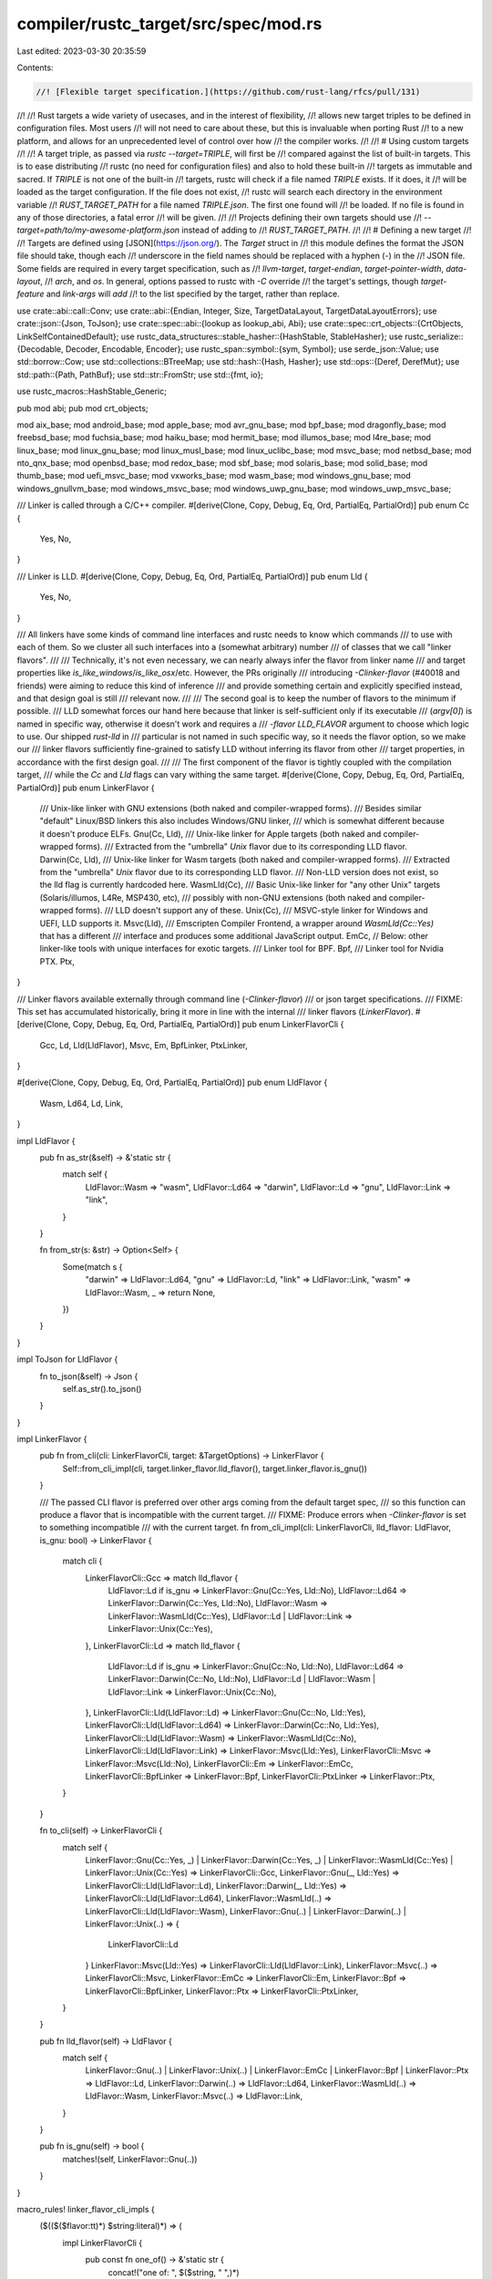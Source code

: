 compiler/rustc_target/src/spec/mod.rs
=====================================

Last edited: 2023-03-30 20:35:59

Contents:

.. code-block:: rs

    //! [Flexible target specification.](https://github.com/rust-lang/rfcs/pull/131)
//!
//! Rust targets a wide variety of usecases, and in the interest of flexibility,
//! allows new target triples to be defined in configuration files. Most users
//! will not need to care about these, but this is invaluable when porting Rust
//! to a new platform, and allows for an unprecedented level of control over how
//! the compiler works.
//!
//! # Using custom targets
//!
//! A target triple, as passed via `rustc --target=TRIPLE`, will first be
//! compared against the list of built-in targets. This is to ease distributing
//! rustc (no need for configuration files) and also to hold these built-in
//! targets as immutable and sacred. If `TRIPLE` is not one of the built-in
//! targets, rustc will check if a file named `TRIPLE` exists. If it does, it
//! will be loaded as the target configuration. If the file does not exist,
//! rustc will search each directory in the environment variable
//! `RUST_TARGET_PATH` for a file named `TRIPLE.json`. The first one found will
//! be loaded. If no file is found in any of those directories, a fatal error
//! will be given.
//!
//! Projects defining their own targets should use
//! `--target=path/to/my-awesome-platform.json` instead of adding to
//! `RUST_TARGET_PATH`.
//!
//! # Defining a new target
//!
//! Targets are defined using [JSON](https://json.org/). The `Target` struct in
//! this module defines the format the JSON file should take, though each
//! underscore in the field names should be replaced with a hyphen (`-`) in the
//! JSON file. Some fields are required in every target specification, such as
//! `llvm-target`, `target-endian`, `target-pointer-width`, `data-layout`,
//! `arch`, and `os`. In general, options passed to rustc with `-C` override
//! the target's settings, though `target-feature` and `link-args` will *add*
//! to the list specified by the target, rather than replace.

use crate::abi::call::Conv;
use crate::abi::{Endian, Integer, Size, TargetDataLayout, TargetDataLayoutErrors};
use crate::json::{Json, ToJson};
use crate::spec::abi::{lookup as lookup_abi, Abi};
use crate::spec::crt_objects::{CrtObjects, LinkSelfContainedDefault};
use rustc_data_structures::stable_hasher::{HashStable, StableHasher};
use rustc_serialize::{Decodable, Decoder, Encodable, Encoder};
use rustc_span::symbol::{sym, Symbol};
use serde_json::Value;
use std::borrow::Cow;
use std::collections::BTreeMap;
use std::hash::{Hash, Hasher};
use std::ops::{Deref, DerefMut};
use std::path::{Path, PathBuf};
use std::str::FromStr;
use std::{fmt, io};

use rustc_macros::HashStable_Generic;

pub mod abi;
pub mod crt_objects;

mod aix_base;
mod android_base;
mod apple_base;
mod avr_gnu_base;
mod bpf_base;
mod dragonfly_base;
mod freebsd_base;
mod fuchsia_base;
mod haiku_base;
mod hermit_base;
mod illumos_base;
mod l4re_base;
mod linux_base;
mod linux_gnu_base;
mod linux_musl_base;
mod linux_uclibc_base;
mod msvc_base;
mod netbsd_base;
mod nto_qnx_base;
mod openbsd_base;
mod redox_base;
mod sbf_base;
mod solaris_base;
mod solid_base;
mod thumb_base;
mod uefi_msvc_base;
mod vxworks_base;
mod wasm_base;
mod windows_gnu_base;
mod windows_gnullvm_base;
mod windows_msvc_base;
mod windows_uwp_gnu_base;
mod windows_uwp_msvc_base;

/// Linker is called through a C/C++ compiler.
#[derive(Clone, Copy, Debug, Eq, Ord, PartialEq, PartialOrd)]
pub enum Cc {
    Yes,
    No,
}

/// Linker is LLD.
#[derive(Clone, Copy, Debug, Eq, Ord, PartialEq, PartialOrd)]
pub enum Lld {
    Yes,
    No,
}

/// All linkers have some kinds of command line interfaces and rustc needs to know which commands
/// to use with each of them. So we cluster all such interfaces into a (somewhat arbitrary) number
/// of classes that we call "linker flavors".
///
/// Technically, it's not even necessary, we can nearly always infer the flavor from linker name
/// and target properties like `is_like_windows`/`is_like_osx`/etc. However, the PRs originally
/// introducing `-Clinker-flavor` (#40018 and friends) were aiming to reduce this kind of inference
/// and provide something certain and explicitly specified instead, and that design goal is still
/// relevant now.
///
/// The second goal is to keep the number of flavors to the minimum if possible.
/// LLD somewhat forces our hand here because that linker is self-sufficient only if its executable
/// (`argv[0]`) is named in specific way, otherwise it doesn't work and requires a
/// `-flavor LLD_FLAVOR` argument to choose which logic to use. Our shipped `rust-lld` in
/// particular is not named in such specific way, so it needs the flavor option, so we make our
/// linker flavors sufficiently fine-grained to satisfy LLD without inferring its flavor from other
/// target properties, in accordance with the first design goal.
///
/// The first component of the flavor is tightly coupled with the compilation target,
/// while the `Cc` and `Lld` flags can vary withing the same target.
#[derive(Clone, Copy, Debug, Eq, Ord, PartialEq, PartialOrd)]
pub enum LinkerFlavor {
    /// Unix-like linker with GNU extensions (both naked and compiler-wrapped forms).
    /// Besides similar "default" Linux/BSD linkers this also includes Windows/GNU linker,
    /// which is somewhat different because it doesn't produce ELFs.
    Gnu(Cc, Lld),
    /// Unix-like linker for Apple targets (both naked and compiler-wrapped forms).
    /// Extracted from the "umbrella" `Unix` flavor due to its corresponding LLD flavor.
    Darwin(Cc, Lld),
    /// Unix-like linker for Wasm targets (both naked and compiler-wrapped forms).
    /// Extracted from the "umbrella" `Unix` flavor due to its corresponding LLD flavor.
    /// Non-LLD version does not exist, so the lld flag is currently hardcoded here.
    WasmLld(Cc),
    /// Basic Unix-like linker for "any other Unix" targets (Solaris/illumos, L4Re, MSP430, etc),
    /// possibly with non-GNU extensions (both naked and compiler-wrapped forms).
    /// LLD doesn't support any of these.
    Unix(Cc),
    /// MSVC-style linker for Windows and UEFI, LLD supports it.
    Msvc(Lld),
    /// Emscripten Compiler Frontend, a wrapper around `WasmLld(Cc::Yes)` that has a different
    /// interface and produces some additional JavaScript output.
    EmCc,
    // Below: other linker-like tools with unique interfaces for exotic targets.
    /// Linker tool for BPF.
    Bpf,
    /// Linker tool for Nvidia PTX.
    Ptx,
}

/// Linker flavors available externally through command line (`-Clinker-flavor`)
/// or json target specifications.
/// FIXME: This set has accumulated historically, bring it more in line with the internal
/// linker flavors (`LinkerFlavor`).
#[derive(Clone, Copy, Debug, Eq, Ord, PartialEq, PartialOrd)]
pub enum LinkerFlavorCli {
    Gcc,
    Ld,
    Lld(LldFlavor),
    Msvc,
    Em,
    BpfLinker,
    PtxLinker,
}

#[derive(Clone, Copy, Debug, Eq, Ord, PartialEq, PartialOrd)]
pub enum LldFlavor {
    Wasm,
    Ld64,
    Ld,
    Link,
}

impl LldFlavor {
    pub fn as_str(&self) -> &'static str {
        match self {
            LldFlavor::Wasm => "wasm",
            LldFlavor::Ld64 => "darwin",
            LldFlavor::Ld => "gnu",
            LldFlavor::Link => "link",
        }
    }

    fn from_str(s: &str) -> Option<Self> {
        Some(match s {
            "darwin" => LldFlavor::Ld64,
            "gnu" => LldFlavor::Ld,
            "link" => LldFlavor::Link,
            "wasm" => LldFlavor::Wasm,
            _ => return None,
        })
    }
}

impl ToJson for LldFlavor {
    fn to_json(&self) -> Json {
        self.as_str().to_json()
    }
}

impl LinkerFlavor {
    pub fn from_cli(cli: LinkerFlavorCli, target: &TargetOptions) -> LinkerFlavor {
        Self::from_cli_impl(cli, target.linker_flavor.lld_flavor(), target.linker_flavor.is_gnu())
    }

    /// The passed CLI flavor is preferred over other args coming from the default target spec,
    /// so this function can produce a flavor that is incompatible with the current target.
    /// FIXME: Produce errors when `-Clinker-flavor` is set to something incompatible
    /// with the current target.
    fn from_cli_impl(cli: LinkerFlavorCli, lld_flavor: LldFlavor, is_gnu: bool) -> LinkerFlavor {
        match cli {
            LinkerFlavorCli::Gcc => match lld_flavor {
                LldFlavor::Ld if is_gnu => LinkerFlavor::Gnu(Cc::Yes, Lld::No),
                LldFlavor::Ld64 => LinkerFlavor::Darwin(Cc::Yes, Lld::No),
                LldFlavor::Wasm => LinkerFlavor::WasmLld(Cc::Yes),
                LldFlavor::Ld | LldFlavor::Link => LinkerFlavor::Unix(Cc::Yes),
            },
            LinkerFlavorCli::Ld => match lld_flavor {
                LldFlavor::Ld if is_gnu => LinkerFlavor::Gnu(Cc::No, Lld::No),
                LldFlavor::Ld64 => LinkerFlavor::Darwin(Cc::No, Lld::No),
                LldFlavor::Ld | LldFlavor::Wasm | LldFlavor::Link => LinkerFlavor::Unix(Cc::No),
            },
            LinkerFlavorCli::Lld(LldFlavor::Ld) => LinkerFlavor::Gnu(Cc::No, Lld::Yes),
            LinkerFlavorCli::Lld(LldFlavor::Ld64) => LinkerFlavor::Darwin(Cc::No, Lld::Yes),
            LinkerFlavorCli::Lld(LldFlavor::Wasm) => LinkerFlavor::WasmLld(Cc::No),
            LinkerFlavorCli::Lld(LldFlavor::Link) => LinkerFlavor::Msvc(Lld::Yes),
            LinkerFlavorCli::Msvc => LinkerFlavor::Msvc(Lld::No),
            LinkerFlavorCli::Em => LinkerFlavor::EmCc,
            LinkerFlavorCli::BpfLinker => LinkerFlavor::Bpf,
            LinkerFlavorCli::PtxLinker => LinkerFlavor::Ptx,
        }
    }

    fn to_cli(self) -> LinkerFlavorCli {
        match self {
            LinkerFlavor::Gnu(Cc::Yes, _)
            | LinkerFlavor::Darwin(Cc::Yes, _)
            | LinkerFlavor::WasmLld(Cc::Yes)
            | LinkerFlavor::Unix(Cc::Yes) => LinkerFlavorCli::Gcc,
            LinkerFlavor::Gnu(_, Lld::Yes) => LinkerFlavorCli::Lld(LldFlavor::Ld),
            LinkerFlavor::Darwin(_, Lld::Yes) => LinkerFlavorCli::Lld(LldFlavor::Ld64),
            LinkerFlavor::WasmLld(..) => LinkerFlavorCli::Lld(LldFlavor::Wasm),
            LinkerFlavor::Gnu(..) | LinkerFlavor::Darwin(..) | LinkerFlavor::Unix(..) => {
                LinkerFlavorCli::Ld
            }
            LinkerFlavor::Msvc(Lld::Yes) => LinkerFlavorCli::Lld(LldFlavor::Link),
            LinkerFlavor::Msvc(..) => LinkerFlavorCli::Msvc,
            LinkerFlavor::EmCc => LinkerFlavorCli::Em,
            LinkerFlavor::Bpf => LinkerFlavorCli::BpfLinker,
            LinkerFlavor::Ptx => LinkerFlavorCli::PtxLinker,
        }
    }

    pub fn lld_flavor(self) -> LldFlavor {
        match self {
            LinkerFlavor::Gnu(..)
            | LinkerFlavor::Unix(..)
            | LinkerFlavor::EmCc
            | LinkerFlavor::Bpf
            | LinkerFlavor::Ptx => LldFlavor::Ld,
            LinkerFlavor::Darwin(..) => LldFlavor::Ld64,
            LinkerFlavor::WasmLld(..) => LldFlavor::Wasm,
            LinkerFlavor::Msvc(..) => LldFlavor::Link,
        }
    }

    pub fn is_gnu(self) -> bool {
        matches!(self, LinkerFlavor::Gnu(..))
    }
}

macro_rules! linker_flavor_cli_impls {
    ($(($($flavor:tt)*) $string:literal)*) => (
        impl LinkerFlavorCli {
            pub const fn one_of() -> &'static str {
                concat!("one of: ", $($string, " ",)*)
            }

            pub fn from_str(s: &str) -> Option<LinkerFlavorCli> {
                Some(match s {
                    $($string => $($flavor)*,)*
                    _ => return None,
                })
            }

            pub fn desc(&self) -> &str {
                match *self {
                    $($($flavor)* => $string,)*
                }
            }
        }
    )
}

linker_flavor_cli_impls! {
    (LinkerFlavorCli::Gcc) "gcc"
    (LinkerFlavorCli::Ld) "ld"
    (LinkerFlavorCli::Lld(LldFlavor::Ld)) "ld.lld"
    (LinkerFlavorCli::Lld(LldFlavor::Ld64)) "ld64.lld"
    (LinkerFlavorCli::Lld(LldFlavor::Link)) "lld-link"
    (LinkerFlavorCli::Lld(LldFlavor::Wasm)) "wasm-ld"
    (LinkerFlavorCli::Msvc) "msvc"
    (LinkerFlavorCli::Em) "em"
    (LinkerFlavorCli::BpfLinker) "bpf-linker"
    (LinkerFlavorCli::PtxLinker) "ptx-linker"
}

impl ToJson for LinkerFlavorCli {
    fn to_json(&self) -> Json {
        self.desc().to_json()
    }
}

#[derive(Clone, Copy, Debug, PartialEq, Hash, Encodable, Decodable, HashStable_Generic)]
pub enum PanicStrategy {
    Unwind,
    Abort,
}

impl PanicStrategy {
    pub fn desc(&self) -> &str {
        match *self {
            PanicStrategy::Unwind => "unwind",
            PanicStrategy::Abort => "abort",
        }
    }

    pub const fn desc_symbol(&self) -> Symbol {
        match *self {
            PanicStrategy::Unwind => sym::unwind,
            PanicStrategy::Abort => sym::abort,
        }
    }

    pub const fn all() -> [Symbol; 2] {
        [Self::Abort.desc_symbol(), Self::Unwind.desc_symbol()]
    }
}

impl ToJson for PanicStrategy {
    fn to_json(&self) -> Json {
        match *self {
            PanicStrategy::Abort => "abort".to_json(),
            PanicStrategy::Unwind => "unwind".to_json(),
        }
    }
}

#[derive(Clone, Copy, Debug, PartialEq, Hash)]
pub enum RelroLevel {
    Full,
    Partial,
    Off,
    None,
}

impl RelroLevel {
    pub fn desc(&self) -> &str {
        match *self {
            RelroLevel::Full => "full",
            RelroLevel::Partial => "partial",
            RelroLevel::Off => "off",
            RelroLevel::None => "none",
        }
    }
}

impl FromStr for RelroLevel {
    type Err = ();

    fn from_str(s: &str) -> Result<RelroLevel, ()> {
        match s {
            "full" => Ok(RelroLevel::Full),
            "partial" => Ok(RelroLevel::Partial),
            "off" => Ok(RelroLevel::Off),
            "none" => Ok(RelroLevel::None),
            _ => Err(()),
        }
    }
}

impl ToJson for RelroLevel {
    fn to_json(&self) -> Json {
        match *self {
            RelroLevel::Full => "full".to_json(),
            RelroLevel::Partial => "partial".to_json(),
            RelroLevel::Off => "off".to_json(),
            RelroLevel::None => "None".to_json(),
        }
    }
}

#[derive(Clone, Copy, Debug, PartialEq, Hash)]
pub enum MergeFunctions {
    Disabled,
    Trampolines,
    Aliases,
}

impl MergeFunctions {
    pub fn desc(&self) -> &str {
        match *self {
            MergeFunctions::Disabled => "disabled",
            MergeFunctions::Trampolines => "trampolines",
            MergeFunctions::Aliases => "aliases",
        }
    }
}

impl FromStr for MergeFunctions {
    type Err = ();

    fn from_str(s: &str) -> Result<MergeFunctions, ()> {
        match s {
            "disabled" => Ok(MergeFunctions::Disabled),
            "trampolines" => Ok(MergeFunctions::Trampolines),
            "aliases" => Ok(MergeFunctions::Aliases),
            _ => Err(()),
        }
    }
}

impl ToJson for MergeFunctions {
    fn to_json(&self) -> Json {
        match *self {
            MergeFunctions::Disabled => "disabled".to_json(),
            MergeFunctions::Trampolines => "trampolines".to_json(),
            MergeFunctions::Aliases => "aliases".to_json(),
        }
    }
}

#[derive(Clone, Copy, PartialEq, Hash, Debug)]
pub enum RelocModel {
    Static,
    Pic,
    Pie,
    DynamicNoPic,
    Ropi,
    Rwpi,
    RopiRwpi,
}

impl FromStr for RelocModel {
    type Err = ();

    fn from_str(s: &str) -> Result<RelocModel, ()> {
        Ok(match s {
            "static" => RelocModel::Static,
            "pic" => RelocModel::Pic,
            "pie" => RelocModel::Pie,
            "dynamic-no-pic" => RelocModel::DynamicNoPic,
            "ropi" => RelocModel::Ropi,
            "rwpi" => RelocModel::Rwpi,
            "ropi-rwpi" => RelocModel::RopiRwpi,
            _ => return Err(()),
        })
    }
}

impl ToJson for RelocModel {
    fn to_json(&self) -> Json {
        match *self {
            RelocModel::Static => "static",
            RelocModel::Pic => "pic",
            RelocModel::Pie => "pie",
            RelocModel::DynamicNoPic => "dynamic-no-pic",
            RelocModel::Ropi => "ropi",
            RelocModel::Rwpi => "rwpi",
            RelocModel::RopiRwpi => "ropi-rwpi",
        }
        .to_json()
    }
}

#[derive(Clone, Copy, PartialEq, Hash, Debug)]
pub enum CodeModel {
    Tiny,
    Small,
    Kernel,
    Medium,
    Large,
}

impl FromStr for CodeModel {
    type Err = ();

    fn from_str(s: &str) -> Result<CodeModel, ()> {
        Ok(match s {
            "tiny" => CodeModel::Tiny,
            "small" => CodeModel::Small,
            "kernel" => CodeModel::Kernel,
            "medium" => CodeModel::Medium,
            "large" => CodeModel::Large,
            _ => return Err(()),
        })
    }
}

impl ToJson for CodeModel {
    fn to_json(&self) -> Json {
        match *self {
            CodeModel::Tiny => "tiny",
            CodeModel::Small => "small",
            CodeModel::Kernel => "kernel",
            CodeModel::Medium => "medium",
            CodeModel::Large => "large",
        }
        .to_json()
    }
}

#[derive(Clone, Copy, PartialEq, Hash, Debug)]
pub enum TlsModel {
    GeneralDynamic,
    LocalDynamic,
    InitialExec,
    LocalExec,
}

impl FromStr for TlsModel {
    type Err = ();

    fn from_str(s: &str) -> Result<TlsModel, ()> {
        Ok(match s {
            // Note the difference "general" vs "global" difference. The model name is "general",
            // but the user-facing option name is "global" for consistency with other compilers.
            "global-dynamic" => TlsModel::GeneralDynamic,
            "local-dynamic" => TlsModel::LocalDynamic,
            "initial-exec" => TlsModel::InitialExec,
            "local-exec" => TlsModel::LocalExec,
            _ => return Err(()),
        })
    }
}

impl ToJson for TlsModel {
    fn to_json(&self) -> Json {
        match *self {
            TlsModel::GeneralDynamic => "global-dynamic",
            TlsModel::LocalDynamic => "local-dynamic",
            TlsModel::InitialExec => "initial-exec",
            TlsModel::LocalExec => "local-exec",
        }
        .to_json()
    }
}

/// Everything is flattened to a single enum to make the json encoding/decoding less annoying.
#[derive(Clone, Copy, PartialEq, Eq, PartialOrd, Ord, Debug)]
pub enum LinkOutputKind {
    /// Dynamically linked non position-independent executable.
    DynamicNoPicExe,
    /// Dynamically linked position-independent executable.
    DynamicPicExe,
    /// Statically linked non position-independent executable.
    StaticNoPicExe,
    /// Statically linked position-independent executable.
    StaticPicExe,
    /// Regular dynamic library ("dynamically linked").
    DynamicDylib,
    /// Dynamic library with bundled libc ("statically linked").
    StaticDylib,
    /// WASI module with a lifetime past the _initialize entry point
    WasiReactorExe,
}

impl LinkOutputKind {
    fn as_str(&self) -> &'static str {
        match self {
            LinkOutputKind::DynamicNoPicExe => "dynamic-nopic-exe",
            LinkOutputKind::DynamicPicExe => "dynamic-pic-exe",
            LinkOutputKind::StaticNoPicExe => "static-nopic-exe",
            LinkOutputKind::StaticPicExe => "static-pic-exe",
            LinkOutputKind::DynamicDylib => "dynamic-dylib",
            LinkOutputKind::StaticDylib => "static-dylib",
            LinkOutputKind::WasiReactorExe => "wasi-reactor-exe",
        }
    }

    pub(super) fn from_str(s: &str) -> Option<LinkOutputKind> {
        Some(match s {
            "dynamic-nopic-exe" => LinkOutputKind::DynamicNoPicExe,
            "dynamic-pic-exe" => LinkOutputKind::DynamicPicExe,
            "static-nopic-exe" => LinkOutputKind::StaticNoPicExe,
            "static-pic-exe" => LinkOutputKind::StaticPicExe,
            "dynamic-dylib" => LinkOutputKind::DynamicDylib,
            "static-dylib" => LinkOutputKind::StaticDylib,
            "wasi-reactor-exe" => LinkOutputKind::WasiReactorExe,
            _ => return None,
        })
    }
}

impl fmt::Display for LinkOutputKind {
    fn fmt(&self, f: &mut fmt::Formatter<'_>) -> fmt::Result {
        f.write_str(self.as_str())
    }
}

pub type LinkArgs = BTreeMap<LinkerFlavor, Vec<StaticCow<str>>>;
pub type LinkArgsCli = BTreeMap<LinkerFlavorCli, Vec<StaticCow<str>>>;

/// Which kind of debuginfo does the target use?
///
/// Useful in determining whether a target supports Split DWARF (a target with
/// `DebuginfoKind::Dwarf` and supporting `SplitDebuginfo::Unpacked` for example).
#[derive(Clone, Copy, Debug, Default, Eq, Hash, PartialEq)]
pub enum DebuginfoKind {
    /// DWARF debuginfo (such as that used on `x86_64_unknown_linux_gnu`).
    #[default]
    Dwarf,
    /// DWARF debuginfo in dSYM files (such as on Apple platforms).
    DwarfDsym,
    /// Program database files (such as on Windows).
    Pdb,
}

impl DebuginfoKind {
    fn as_str(&self) -> &'static str {
        match self {
            DebuginfoKind::Dwarf => "dwarf",
            DebuginfoKind::DwarfDsym => "dwarf-dsym",
            DebuginfoKind::Pdb => "pdb",
        }
    }
}

impl FromStr for DebuginfoKind {
    type Err = ();

    fn from_str(s: &str) -> Result<Self, ()> {
        Ok(match s {
            "dwarf" => DebuginfoKind::Dwarf,
            "dwarf-dsym" => DebuginfoKind::DwarfDsym,
            "pdb" => DebuginfoKind::Pdb,
            _ => return Err(()),
        })
    }
}

impl ToJson for DebuginfoKind {
    fn to_json(&self) -> Json {
        self.as_str().to_json()
    }
}

impl fmt::Display for DebuginfoKind {
    fn fmt(&self, f: &mut fmt::Formatter<'_>) -> fmt::Result {
        f.write_str(self.as_str())
    }
}

#[derive(Clone, Copy, Debug, Default, Eq, Hash, PartialEq)]
pub enum SplitDebuginfo {
    /// Split debug-information is disabled, meaning that on supported platforms
    /// you can find all debug information in the executable itself. This is
    /// only supported for ELF effectively.
    ///
    /// * Windows - not supported
    /// * macOS - don't run `dsymutil`
    /// * ELF - `.debug_*` sections
    #[default]
    Off,

    /// Split debug-information can be found in a "packed" location separate
    /// from the final artifact. This is supported on all platforms.
    ///
    /// * Windows - `*.pdb`
    /// * macOS - `*.dSYM` (run `dsymutil`)
    /// * ELF - `*.dwp` (run `thorin`)
    Packed,

    /// Split debug-information can be found in individual object files on the
    /// filesystem. The main executable may point to the object files.
    ///
    /// * Windows - not supported
    /// * macOS - supported, scattered object files
    /// * ELF - supported, scattered `*.dwo` or `*.o` files (see `SplitDwarfKind`)
    Unpacked,
}

impl SplitDebuginfo {
    fn as_str(&self) -> &'static str {
        match self {
            SplitDebuginfo::Off => "off",
            SplitDebuginfo::Packed => "packed",
            SplitDebuginfo::Unpacked => "unpacked",
        }
    }
}

impl FromStr for SplitDebuginfo {
    type Err = ();

    fn from_str(s: &str) -> Result<Self, ()> {
        Ok(match s {
            "off" => SplitDebuginfo::Off,
            "unpacked" => SplitDebuginfo::Unpacked,
            "packed" => SplitDebuginfo::Packed,
            _ => return Err(()),
        })
    }
}

impl ToJson for SplitDebuginfo {
    fn to_json(&self) -> Json {
        self.as_str().to_json()
    }
}

impl fmt::Display for SplitDebuginfo {
    fn fmt(&self, f: &mut fmt::Formatter<'_>) -> fmt::Result {
        f.write_str(self.as_str())
    }
}

#[derive(Clone, Debug, PartialEq, Eq)]
pub enum StackProbeType {
    /// Don't emit any stack probes.
    None,
    /// It is harmless to use this option even on targets that do not have backend support for
    /// stack probes as the failure mode is the same as if no stack-probe option was specified in
    /// the first place.
    Inline,
    /// Call `__rust_probestack` whenever stack needs to be probed.
    Call,
    /// Use inline option for LLVM versions later than specified in `min_llvm_version_for_inline`
    /// and call `__rust_probestack` otherwise.
    InlineOrCall { min_llvm_version_for_inline: (u32, u32, u32) },
}

impl StackProbeType {
    // LLVM X86 targets (ix86 and x86_64) can use inline-asm stack probes starting with LLVM 16.
    // Notable past issues were rust#83139 (fixed in 14) and rust#84667 (fixed in 16).
    const X86: Self = Self::InlineOrCall { min_llvm_version_for_inline: (16, 0, 0) };

    fn from_json(json: &Json) -> Result<Self, String> {
        let object = json.as_object().ok_or_else(|| "expected a JSON object")?;
        let kind = object
            .get("kind")
            .and_then(|o| o.as_str())
            .ok_or_else(|| "expected `kind` to be a string")?;
        match kind {
            "none" => Ok(StackProbeType::None),
            "inline" => Ok(StackProbeType::Inline),
            "call" => Ok(StackProbeType::Call),
            "inline-or-call" => {
                let min_version = object
                    .get("min-llvm-version-for-inline")
                    .and_then(|o| o.as_array())
                    .ok_or_else(|| "expected `min-llvm-version-for-inline` to be an array")?;
                let mut iter = min_version.into_iter().map(|v| {
                    let int = v.as_u64().ok_or_else(
                        || "expected `min-llvm-version-for-inline` values to be integers",
                    )?;
                    u32::try_from(int)
                        .map_err(|_| "`min-llvm-version-for-inline` values don't convert to u32")
                });
                let min_llvm_version_for_inline = (
                    iter.next().unwrap_or(Ok(11))?,
                    iter.next().unwrap_or(Ok(0))?,
                    iter.next().unwrap_or(Ok(0))?,
                );
                Ok(StackProbeType::InlineOrCall { min_llvm_version_for_inline })
            }
            _ => Err(String::from(
                "`kind` expected to be one of `none`, `inline`, `call` or `inline-or-call`",
            )),
        }
    }
}

impl ToJson for StackProbeType {
    fn to_json(&self) -> Json {
        Json::Object(match self {
            StackProbeType::None => {
                [(String::from("kind"), "none".to_json())].into_iter().collect()
            }
            StackProbeType::Inline => {
                [(String::from("kind"), "inline".to_json())].into_iter().collect()
            }
            StackProbeType::Call => {
                [(String::from("kind"), "call".to_json())].into_iter().collect()
            }
            StackProbeType::InlineOrCall { min_llvm_version_for_inline: (maj, min, patch) } => [
                (String::from("kind"), "inline-or-call".to_json()),
                (
                    String::from("min-llvm-version-for-inline"),
                    Json::Array(vec![maj.to_json(), min.to_json(), patch.to_json()]),
                ),
            ]
            .into_iter()
            .collect(),
        })
    }
}

bitflags::bitflags! {
    #[derive(Default, Encodable, Decodable)]
    pub struct SanitizerSet: u16 {
        const ADDRESS = 1 << 0;
        const LEAK    = 1 << 1;
        const MEMORY  = 1 << 2;
        const THREAD  = 1 << 3;
        const HWADDRESS = 1 << 4;
        const CFI     = 1 << 5;
        const MEMTAG  = 1 << 6;
        const SHADOWCALLSTACK = 1 << 7;
        const KCFI    = 1 << 8;
    }
}

impl SanitizerSet {
    /// Return sanitizer's name
    ///
    /// Returns none if the flags is a set of sanitizers numbering not exactly one.
    pub fn as_str(self) -> Option<&'static str> {
        Some(match self {
            SanitizerSet::ADDRESS => "address",
            SanitizerSet::CFI => "cfi",
            SanitizerSet::KCFI => "kcfi",
            SanitizerSet::LEAK => "leak",
            SanitizerSet::MEMORY => "memory",
            SanitizerSet::MEMTAG => "memtag",
            SanitizerSet::SHADOWCALLSTACK => "shadow-call-stack",
            SanitizerSet::THREAD => "thread",
            SanitizerSet::HWADDRESS => "hwaddress",
            _ => return None,
        })
    }
}

/// Formats a sanitizer set as a comma separated list of sanitizers' names.
impl fmt::Display for SanitizerSet {
    fn fmt(&self, f: &mut fmt::Formatter<'_>) -> fmt::Result {
        let mut first = true;
        for s in *self {
            let name = s.as_str().unwrap_or_else(|| panic!("unrecognized sanitizer {s:?}"));
            if !first {
                f.write_str(", ")?;
            }
            f.write_str(name)?;
            first = false;
        }
        Ok(())
    }
}

impl IntoIterator for SanitizerSet {
    type Item = SanitizerSet;
    type IntoIter = std::vec::IntoIter<SanitizerSet>;

    fn into_iter(self) -> Self::IntoIter {
        [
            SanitizerSet::ADDRESS,
            SanitizerSet::CFI,
            SanitizerSet::KCFI,
            SanitizerSet::LEAK,
            SanitizerSet::MEMORY,
            SanitizerSet::MEMTAG,
            SanitizerSet::SHADOWCALLSTACK,
            SanitizerSet::THREAD,
            SanitizerSet::HWADDRESS,
        ]
        .iter()
        .copied()
        .filter(|&s| self.contains(s))
        .collect::<Vec<_>>()
        .into_iter()
    }
}

impl<CTX> HashStable<CTX> for SanitizerSet {
    fn hash_stable(&self, ctx: &mut CTX, hasher: &mut StableHasher) {
        self.bits().hash_stable(ctx, hasher);
    }
}

impl ToJson for SanitizerSet {
    fn to_json(&self) -> Json {
        self.into_iter()
            .map(|v| Some(v.as_str()?.to_json()))
            .collect::<Option<Vec<_>>>()
            .unwrap_or_default()
            .to_json()
    }
}

#[derive(Clone, Copy, PartialEq, Hash, Debug)]
pub enum FramePointer {
    /// Forces the machine code generator to always preserve the frame pointers.
    Always,
    /// Forces the machine code generator to preserve the frame pointers except for the leaf
    /// functions (i.e. those that don't call other functions).
    NonLeaf,
    /// Allows the machine code generator to omit the frame pointers.
    ///
    /// This option does not guarantee that the frame pointers will be omitted.
    MayOmit,
}

impl FromStr for FramePointer {
    type Err = ();
    fn from_str(s: &str) -> Result<Self, ()> {
        Ok(match s {
            "always" => Self::Always,
            "non-leaf" => Self::NonLeaf,
            "may-omit" => Self::MayOmit,
            _ => return Err(()),
        })
    }
}

impl ToJson for FramePointer {
    fn to_json(&self) -> Json {
        match *self {
            Self::Always => "always",
            Self::NonLeaf => "non-leaf",
            Self::MayOmit => "may-omit",
        }
        .to_json()
    }
}

/// Controls use of stack canaries.
#[derive(Clone, Copy, Debug, PartialEq, Hash, Eq)]
pub enum StackProtector {
    /// Disable stack canary generation.
    None,

    /// On LLVM, mark all generated LLVM functions with the `ssp` attribute (see
    /// llvm/docs/LangRef.rst). This triggers stack canary generation in
    /// functions which contain an array of a byte-sized type with more than
    /// eight elements.
    Basic,

    /// On LLVM, mark all generated LLVM functions with the `sspstrong`
    /// attribute (see llvm/docs/LangRef.rst). This triggers stack canary
    /// generation in functions which either contain an array, or which take
    /// the address of a local variable.
    Strong,

    /// Generate stack canaries in all functions.
    All,
}

impl StackProtector {
    fn as_str(&self) -> &'static str {
        match self {
            StackProtector::None => "none",
            StackProtector::Basic => "basic",
            StackProtector::Strong => "strong",
            StackProtector::All => "all",
        }
    }
}

impl FromStr for StackProtector {
    type Err = ();

    fn from_str(s: &str) -> Result<StackProtector, ()> {
        Ok(match s {
            "none" => StackProtector::None,
            "basic" => StackProtector::Basic,
            "strong" => StackProtector::Strong,
            "all" => StackProtector::All,
            _ => return Err(()),
        })
    }
}

impl fmt::Display for StackProtector {
    fn fmt(&self, f: &mut fmt::Formatter<'_>) -> fmt::Result {
        f.write_str(self.as_str())
    }
}

macro_rules! supported_targets {
    ( $(($triple:literal, $module:ident),)+ ) => {
        $(mod $module;)+

        /// List of supported targets
        pub const TARGETS: &[&str] = &[$($triple),+];

        fn load_builtin(target: &str) -> Option<Target> {
            let mut t = match target {
                $( $triple => $module::target(), )+
                _ => return None,
            };
            t.is_builtin = true;
            debug!("got builtin target: {:?}", t);
            Some(t)
        }

        #[cfg(test)]
        mod tests {
            mod tests_impl;

            // Cannot put this into a separate file without duplication, make an exception.
            $(
                #[test] // `#[test]`
                fn $module() {
                    tests_impl::test_target(super::$module::target());
                }
            )+
        }
    };
}

supported_targets! {
    ("x86_64-unknown-linux-gnu", x86_64_unknown_linux_gnu),
    ("x86_64-unknown-linux-gnux32", x86_64_unknown_linux_gnux32),
    ("i686-unknown-linux-gnu", i686_unknown_linux_gnu),
    ("i586-unknown-linux-gnu", i586_unknown_linux_gnu),
    ("m68k-unknown-linux-gnu", m68k_unknown_linux_gnu),
    ("mips-unknown-linux-gnu", mips_unknown_linux_gnu),
    ("mips64-unknown-linux-gnuabi64", mips64_unknown_linux_gnuabi64),
    ("mips64el-unknown-linux-gnuabi64", mips64el_unknown_linux_gnuabi64),
    ("mipsisa32r6-unknown-linux-gnu", mipsisa32r6_unknown_linux_gnu),
    ("mipsisa32r6el-unknown-linux-gnu", mipsisa32r6el_unknown_linux_gnu),
    ("mipsisa64r6-unknown-linux-gnuabi64", mipsisa64r6_unknown_linux_gnuabi64),
    ("mipsisa64r6el-unknown-linux-gnuabi64", mipsisa64r6el_unknown_linux_gnuabi64),
    ("mipsel-unknown-linux-gnu", mipsel_unknown_linux_gnu),
    ("powerpc-unknown-linux-gnu", powerpc_unknown_linux_gnu),
    ("powerpc-unknown-linux-gnuspe", powerpc_unknown_linux_gnuspe),
    ("powerpc-unknown-linux-musl", powerpc_unknown_linux_musl),
    ("powerpc64-ibm-aix", powerpc64_ibm_aix),
    ("powerpc64-unknown-linux-gnu", powerpc64_unknown_linux_gnu),
    ("powerpc64-unknown-linux-musl", powerpc64_unknown_linux_musl),
    ("powerpc64le-unknown-linux-gnu", powerpc64le_unknown_linux_gnu),
    ("powerpc64le-unknown-linux-musl", powerpc64le_unknown_linux_musl),
    ("s390x-unknown-linux-gnu", s390x_unknown_linux_gnu),
    ("s390x-unknown-linux-musl", s390x_unknown_linux_musl),
    ("sparc-unknown-linux-gnu", sparc_unknown_linux_gnu),
    ("sparc64-unknown-linux-gnu", sparc64_unknown_linux_gnu),
    ("arm-unknown-linux-gnueabi", arm_unknown_linux_gnueabi),
    ("arm-unknown-linux-gnueabihf", arm_unknown_linux_gnueabihf),
    ("armeb-unknown-linux-gnueabi", armeb_unknown_linux_gnueabi),
    ("arm-unknown-linux-musleabi", arm_unknown_linux_musleabi),
    ("arm-unknown-linux-musleabihf", arm_unknown_linux_musleabihf),
    ("armv4t-unknown-linux-gnueabi", armv4t_unknown_linux_gnueabi),
    ("armv5te-unknown-linux-gnueabi", armv5te_unknown_linux_gnueabi),
    ("armv5te-unknown-linux-musleabi", armv5te_unknown_linux_musleabi),
    ("armv5te-unknown-linux-uclibceabi", armv5te_unknown_linux_uclibceabi),
    ("armv7-unknown-linux-gnueabi", armv7_unknown_linux_gnueabi),
    ("armv7-unknown-linux-gnueabihf", armv7_unknown_linux_gnueabihf),
    ("thumbv7neon-unknown-linux-gnueabihf", thumbv7neon_unknown_linux_gnueabihf),
    ("thumbv7neon-unknown-linux-musleabihf", thumbv7neon_unknown_linux_musleabihf),
    ("armv7-unknown-linux-musleabi", armv7_unknown_linux_musleabi),
    ("armv7-unknown-linux-musleabihf", armv7_unknown_linux_musleabihf),
    ("aarch64-unknown-linux-gnu", aarch64_unknown_linux_gnu),
    ("aarch64-unknown-linux-musl", aarch64_unknown_linux_musl),
    ("x86_64-unknown-linux-musl", x86_64_unknown_linux_musl),
    ("i686-unknown-linux-musl", i686_unknown_linux_musl),
    ("i586-unknown-linux-musl", i586_unknown_linux_musl),
    ("mips-unknown-linux-musl", mips_unknown_linux_musl),
    ("mipsel-unknown-linux-musl", mipsel_unknown_linux_musl),
    ("mips64-unknown-linux-muslabi64", mips64_unknown_linux_muslabi64),
    ("mips64el-unknown-linux-muslabi64", mips64el_unknown_linux_muslabi64),
    ("hexagon-unknown-linux-musl", hexagon_unknown_linux_musl),

    ("mips-unknown-linux-uclibc", mips_unknown_linux_uclibc),
    ("mipsel-unknown-linux-uclibc", mipsel_unknown_linux_uclibc),

    ("i686-linux-android", i686_linux_android),
    ("x86_64-linux-android", x86_64_linux_android),
    ("arm-linux-androideabi", arm_linux_androideabi),
    ("armv7-linux-androideabi", armv7_linux_androideabi),
    ("thumbv7neon-linux-androideabi", thumbv7neon_linux_androideabi),
    ("aarch64-linux-android", aarch64_linux_android),

    ("aarch64-unknown-freebsd", aarch64_unknown_freebsd),
    ("armv6-unknown-freebsd", armv6_unknown_freebsd),
    ("armv7-unknown-freebsd", armv7_unknown_freebsd),
    ("i686-unknown-freebsd", i686_unknown_freebsd),
    ("powerpc-unknown-freebsd", powerpc_unknown_freebsd),
    ("powerpc64-unknown-freebsd", powerpc64_unknown_freebsd),
    ("powerpc64le-unknown-freebsd", powerpc64le_unknown_freebsd),
    ("riscv64gc-unknown-freebsd", riscv64gc_unknown_freebsd),
    ("x86_64-unknown-freebsd", x86_64_unknown_freebsd),

    ("x86_64-unknown-dragonfly", x86_64_unknown_dragonfly),

    ("aarch64-unknown-openbsd", aarch64_unknown_openbsd),
    ("i686-unknown-openbsd", i686_unknown_openbsd),
    ("powerpc-unknown-openbsd", powerpc_unknown_openbsd),
    ("powerpc64-unknown-openbsd", powerpc64_unknown_openbsd),
    ("riscv64gc-unknown-openbsd", riscv64gc_unknown_openbsd),
    ("sparc64-unknown-openbsd", sparc64_unknown_openbsd),
    ("x86_64-unknown-openbsd", x86_64_unknown_openbsd),

    ("aarch64-unknown-netbsd", aarch64_unknown_netbsd),
    ("armv6-unknown-netbsd-eabihf", armv6_unknown_netbsd_eabihf),
    ("armv7-unknown-netbsd-eabihf", armv7_unknown_netbsd_eabihf),
    ("i686-unknown-netbsd", i686_unknown_netbsd),
    ("powerpc-unknown-netbsd", powerpc_unknown_netbsd),
    ("sparc64-unknown-netbsd", sparc64_unknown_netbsd),
    ("x86_64-unknown-netbsd", x86_64_unknown_netbsd),

    ("i686-unknown-haiku", i686_unknown_haiku),
    ("x86_64-unknown-haiku", x86_64_unknown_haiku),

    ("aarch64-apple-darwin", aarch64_apple_darwin),
    ("x86_64-apple-darwin", x86_64_apple_darwin),
    ("i686-apple-darwin", i686_apple_darwin),

    // FIXME(#106649): Remove aarch64-fuchsia in favor of aarch64-unknown-fuchsia
    ("aarch64-fuchsia", aarch64_fuchsia),
    ("aarch64-unknown-fuchsia", aarch64_unknown_fuchsia),
    // FIXME(#106649): Remove x86_64-fuchsia in favor of x86_64-unknown-fuchsia
    ("x86_64-fuchsia", x86_64_fuchsia),
    ("x86_64-unknown-fuchsia", x86_64_unknown_fuchsia),

    ("avr-unknown-gnu-atmega328", avr_unknown_gnu_atmega328),

    ("x86_64-unknown-l4re-uclibc", x86_64_unknown_l4re_uclibc),

    ("aarch64-unknown-redox", aarch64_unknown_redox),
    ("x86_64-unknown-redox", x86_64_unknown_redox),

    ("i386-apple-ios", i386_apple_ios),
    ("x86_64-apple-ios", x86_64_apple_ios),
    ("aarch64-apple-ios", aarch64_apple_ios),
    ("armv7-apple-ios", armv7_apple_ios),
    ("armv7s-apple-ios", armv7s_apple_ios),
    ("x86_64-apple-ios-macabi", x86_64_apple_ios_macabi),
    ("aarch64-apple-ios-macabi", aarch64_apple_ios_macabi),
    ("aarch64-apple-ios-sim", aarch64_apple_ios_sim),
    ("aarch64-apple-tvos", aarch64_apple_tvos),
    ("x86_64-apple-tvos", x86_64_apple_tvos),

    ("armv7k-apple-watchos", armv7k_apple_watchos),
    ("arm64_32-apple-watchos", arm64_32_apple_watchos),
    ("x86_64-apple-watchos-sim", x86_64_apple_watchos_sim),
    ("aarch64-apple-watchos-sim", aarch64_apple_watchos_sim),

    ("armebv7r-none-eabi", armebv7r_none_eabi),
    ("armebv7r-none-eabihf", armebv7r_none_eabihf),
    ("armv7r-none-eabi", armv7r_none_eabi),
    ("armv7r-none-eabihf", armv7r_none_eabihf),

    ("x86_64-pc-solaris", x86_64_pc_solaris),
    ("x86_64-sun-solaris", x86_64_sun_solaris),
    ("sparcv9-sun-solaris", sparcv9_sun_solaris),

    ("x86_64-unknown-illumos", x86_64_unknown_illumos),

    ("x86_64-pc-windows-gnu", x86_64_pc_windows_gnu),
    ("i686-pc-windows-gnu", i686_pc_windows_gnu),
    ("i686-uwp-windows-gnu", i686_uwp_windows_gnu),
    ("x86_64-uwp-windows-gnu", x86_64_uwp_windows_gnu),

    ("aarch64-pc-windows-gnullvm", aarch64_pc_windows_gnullvm),
    ("x86_64-pc-windows-gnullvm", x86_64_pc_windows_gnullvm),

    ("aarch64-pc-windows-msvc", aarch64_pc_windows_msvc),
    ("aarch64-uwp-windows-msvc", aarch64_uwp_windows_msvc),
    ("x86_64-pc-windows-msvc", x86_64_pc_windows_msvc),
    ("x86_64-uwp-windows-msvc", x86_64_uwp_windows_msvc),
    ("i686-pc-windows-msvc", i686_pc_windows_msvc),
    ("i686-uwp-windows-msvc", i686_uwp_windows_msvc),
    ("i586-pc-windows-msvc", i586_pc_windows_msvc),
    ("thumbv7a-pc-windows-msvc", thumbv7a_pc_windows_msvc),
    ("thumbv7a-uwp-windows-msvc", thumbv7a_uwp_windows_msvc),

    ("asmjs-unknown-emscripten", asmjs_unknown_emscripten),
    ("wasm32-unknown-emscripten", wasm32_unknown_emscripten),
    ("wasm32-unknown-unknown", wasm32_unknown_unknown),
    ("wasm32-wasi", wasm32_wasi),
    ("wasm64-unknown-unknown", wasm64_unknown_unknown),

    ("thumbv6m-none-eabi", thumbv6m_none_eabi),
    ("thumbv7m-none-eabi", thumbv7m_none_eabi),
    ("thumbv7em-none-eabi", thumbv7em_none_eabi),
    ("thumbv7em-none-eabihf", thumbv7em_none_eabihf),
    ("thumbv8m.base-none-eabi", thumbv8m_base_none_eabi),
    ("thumbv8m.main-none-eabi", thumbv8m_main_none_eabi),
    ("thumbv8m.main-none-eabihf", thumbv8m_main_none_eabihf),

    ("armv7a-none-eabi", armv7a_none_eabi),
    ("armv7a-none-eabihf", armv7a_none_eabihf),

    ("msp430-none-elf", msp430_none_elf),

    ("aarch64-unknown-hermit", aarch64_unknown_hermit),
    ("x86_64-unknown-hermit", x86_64_unknown_hermit),

    ("riscv32i-unknown-none-elf", riscv32i_unknown_none_elf),
    ("riscv32im-unknown-none-elf", riscv32im_unknown_none_elf),
    ("riscv32imc-unknown-none-elf", riscv32imc_unknown_none_elf),
    ("riscv32imc-esp-espidf", riscv32imc_esp_espidf),
    ("riscv32imac-unknown-none-elf", riscv32imac_unknown_none_elf),
    ("riscv32imac-unknown-xous-elf", riscv32imac_unknown_xous_elf),
    ("riscv32gc-unknown-linux-gnu", riscv32gc_unknown_linux_gnu),
    ("riscv32gc-unknown-linux-musl", riscv32gc_unknown_linux_musl),
    ("riscv64imac-unknown-none-elf", riscv64imac_unknown_none_elf),
    ("riscv64gc-unknown-none-elf", riscv64gc_unknown_none_elf),
    ("riscv64gc-unknown-linux-gnu", riscv64gc_unknown_linux_gnu),
    ("riscv64gc-unknown-linux-musl", riscv64gc_unknown_linux_musl),

    ("aarch64-unknown-none", aarch64_unknown_none),
    ("aarch64-unknown-none-softfloat", aarch64_unknown_none_softfloat),

    ("x86_64-fortanix-unknown-sgx", x86_64_fortanix_unknown_sgx),

    ("x86_64-unknown-uefi", x86_64_unknown_uefi),
    ("i686-unknown-uefi", i686_unknown_uefi),
    ("aarch64-unknown-uefi", aarch64_unknown_uefi),

    ("nvptx64-nvidia-cuda", nvptx64_nvidia_cuda),

    ("i686-wrs-vxworks", i686_wrs_vxworks),
    ("x86_64-wrs-vxworks", x86_64_wrs_vxworks),
    ("armv7-wrs-vxworks-eabihf", armv7_wrs_vxworks_eabihf),
    ("aarch64-wrs-vxworks", aarch64_wrs_vxworks),
    ("powerpc-wrs-vxworks", powerpc_wrs_vxworks),
    ("powerpc-wrs-vxworks-spe", powerpc_wrs_vxworks_spe),
    ("powerpc64-wrs-vxworks", powerpc64_wrs_vxworks),

    ("aarch64-kmc-solid_asp3", aarch64_kmc_solid_asp3),
    ("armv7a-kmc-solid_asp3-eabi", armv7a_kmc_solid_asp3_eabi),
    ("armv7a-kmc-solid_asp3-eabihf", armv7a_kmc_solid_asp3_eabihf),

    ("mipsel-sony-psp", mipsel_sony_psp),
    ("mipsel-sony-psx", mipsel_sony_psx),
    ("mipsel-unknown-none", mipsel_unknown_none),
    ("thumbv4t-none-eabi", thumbv4t_none_eabi),
    ("armv4t-none-eabi", armv4t_none_eabi),
    ("thumbv5te-none-eabi", thumbv5te_none_eabi),
    ("armv5te-none-eabi", armv5te_none_eabi),

    ("aarch64_be-unknown-linux-gnu", aarch64_be_unknown_linux_gnu),
    ("aarch64-unknown-linux-gnu_ilp32", aarch64_unknown_linux_gnu_ilp32),
    ("aarch64_be-unknown-linux-gnu_ilp32", aarch64_be_unknown_linux_gnu_ilp32),

    ("bpfeb-unknown-none", bpfeb_unknown_none),
    ("bpfel-unknown-none", bpfel_unknown_none),
    ("bpfel-unknown-unknown", bpfel_unknown_unknown),
    ("sbf-solana-solana", sbf_solana_solana),

    ("armv6k-nintendo-3ds", armv6k_nintendo_3ds),

    ("aarch64-nintendo-switch-freestanding", aarch64_nintendo_switch_freestanding),

    ("armv7-sony-vita-newlibeabihf", armv7_sony_vita_newlibeabihf),

    ("armv7-unknown-linux-uclibceabi", armv7_unknown_linux_uclibceabi),
    ("armv7-unknown-linux-uclibceabihf", armv7_unknown_linux_uclibceabihf),

    ("x86_64-unknown-none", x86_64_unknown_none),

    ("mips64-openwrt-linux-musl", mips64_openwrt_linux_musl),

    ("aarch64-unknown-nto-qnx710", aarch64_unknown_nto_qnx_710),
    ("x86_64-pc-nto-qnx710", x86_64_pc_nto_qnx710),
}

/// Cow-Vec-Str: Cow<'static, [Cow<'static, str>]>
macro_rules! cvs {
    () => {
        ::std::borrow::Cow::Borrowed(&[])
    };
    ($($x:expr),+ $(,)?) => {
        ::std::borrow::Cow::Borrowed(&[
            $(
                ::std::borrow::Cow::Borrowed($x),
            )*
        ])
    };
}

pub(crate) use cvs;

/// Warnings encountered when parsing the target `json`.
///
/// Includes fields that weren't recognized and fields that don't have the expected type.
#[derive(Debug, PartialEq)]
pub struct TargetWarnings {
    unused_fields: Vec<String>,
    incorrect_type: Vec<String>,
}

impl TargetWarnings {
    pub fn empty() -> Self {
        Self { unused_fields: Vec::new(), incorrect_type: Vec::new() }
    }

    pub fn warning_messages(&self) -> Vec<String> {
        let mut warnings = vec![];
        if !self.unused_fields.is_empty() {
            warnings.push(format!(
                "target json file contains unused fields: {}",
                self.unused_fields.join(", ")
            ));
        }
        if !self.incorrect_type.is_empty() {
            warnings.push(format!(
                "target json file contains fields whose value doesn't have the correct json type: {}",
                self.incorrect_type.join(", ")
            ));
        }
        warnings
    }
}

/// Everything `rustc` knows about how to compile for a specific target.
///
/// Every field here must be specified, and has no default value.
#[derive(PartialEq, Clone, Debug)]
pub struct Target {
    /// Target triple to pass to LLVM.
    pub llvm_target: StaticCow<str>,
    /// Number of bits in a pointer. Influences the `target_pointer_width` `cfg` variable.
    pub pointer_width: u32,
    /// Architecture to use for ABI considerations. Valid options include: "x86",
    /// "x86_64", "arm", "aarch64", "mips", "powerpc", "powerpc64", and others.
    pub arch: StaticCow<str>,
    /// [Data layout](https://llvm.org/docs/LangRef.html#data-layout) to pass to LLVM.
    pub data_layout: StaticCow<str>,
    /// Optional settings with defaults.
    pub options: TargetOptions,
}

impl Target {
    pub fn parse_data_layout(&self) -> Result<TargetDataLayout, TargetDataLayoutErrors<'_>> {
        let mut dl = TargetDataLayout::parse_from_llvm_datalayout_string(&self.data_layout)?;

        // Perform consistency checks against the Target information.
        if dl.endian != self.endian {
            return Err(TargetDataLayoutErrors::InconsistentTargetArchitecture {
                dl: dl.endian.as_str(),
                target: self.endian.as_str(),
            });
        }

        let target_pointer_width: u64 = self.pointer_width.into();
        if dl.pointer_size.bits() != target_pointer_width {
            return Err(TargetDataLayoutErrors::InconsistentTargetPointerWidth {
                pointer_size: dl.pointer_size.bits(),
                target: self.pointer_width,
            });
        }

        dl.c_enum_min_size = match Integer::from_size(Size::from_bits(self.c_enum_min_bits)) {
            Ok(bits) => bits,
            Err(err) => return Err(TargetDataLayoutErrors::InvalidBitsSize { err }),
        };

        Ok(dl)
    }
}

pub trait HasTargetSpec {
    fn target_spec(&self) -> &Target;
}

impl HasTargetSpec for Target {
    #[inline]
    fn target_spec(&self) -> &Target {
        self
    }
}

type StaticCow<T> = Cow<'static, T>;

/// Optional aspects of a target specification.
///
/// This has an implementation of `Default`, see each field for what the default is. In general,
/// these try to take "minimal defaults" that don't assume anything about the runtime they run in.
///
/// `TargetOptions` as a separate structure is mostly an implementation detail of `Target`
/// construction, all its fields logically belong to `Target` and available from `Target`
/// through `Deref` impls.
#[derive(PartialEq, Clone, Debug)]
pub struct TargetOptions {
    /// Whether the target is built-in or loaded from a custom target specification.
    pub is_builtin: bool,

    /// Used as the `target_endian` `cfg` variable. Defaults to little endian.
    pub endian: Endian,
    /// Width of c_int type. Defaults to "32".
    pub c_int_width: StaticCow<str>,
    /// OS name to use for conditional compilation (`target_os`). Defaults to "none".
    /// "none" implies a bare metal target without `std` library.
    /// A couple of targets having `std` also use "unknown" as an `os` value,
    /// but they are exceptions.
    pub os: StaticCow<str>,
    /// Environment name to use for conditional compilation (`target_env`). Defaults to "".
    pub env: StaticCow<str>,
    /// ABI name to distinguish multiple ABIs on the same OS and architecture. For instance, `"eabi"`
    /// or `"eabihf"`. Defaults to "".
    pub abi: StaticCow<str>,
    /// Vendor name to use for conditional compilation (`target_vendor`). Defaults to "unknown".
    pub vendor: StaticCow<str>,

    /// Linker to invoke
    pub linker: Option<StaticCow<str>>,
    /// Default linker flavor used if `-C linker-flavor` or `-C linker` are not passed
    /// on the command line. Defaults to `LinkerFlavor::Gnu(Cc::Yes, Lld::No)`.
    pub linker_flavor: LinkerFlavor,
    linker_flavor_json: LinkerFlavorCli,
    lld_flavor_json: LldFlavor,
    linker_is_gnu_json: bool,

    /// Objects to link before and after all other object code.
    pub pre_link_objects: CrtObjects,
    pub post_link_objects: CrtObjects,
    /// Same as `(pre|post)_link_objects`, but when self-contained linking mode is enabled.
    pub pre_link_objects_self_contained: CrtObjects,
    pub post_link_objects_self_contained: CrtObjects,
    pub link_self_contained: LinkSelfContainedDefault,

    /// Linker arguments that are passed *before* any user-defined libraries.
    pub pre_link_args: LinkArgs,
    pre_link_args_json: LinkArgsCli,
    /// Linker arguments that are unconditionally passed after any
    /// user-defined but before post-link objects. Standard platform
    /// libraries that should be always be linked to, usually go here.
    pub late_link_args: LinkArgs,
    late_link_args_json: LinkArgsCli,
    /// Linker arguments used in addition to `late_link_args` if at least one
    /// Rust dependency is dynamically linked.
    pub late_link_args_dynamic: LinkArgs,
    late_link_args_dynamic_json: LinkArgsCli,
    /// Linker arguments used in addition to `late_link_args` if all Rust
    /// dependencies are statically linked.
    pub late_link_args_static: LinkArgs,
    late_link_args_static_json: LinkArgsCli,
    /// Linker arguments that are unconditionally passed *after* any
    /// user-defined libraries.
    pub post_link_args: LinkArgs,
    post_link_args_json: LinkArgsCli,

    /// Optional link script applied to `dylib` and `executable` crate types.
    /// This is a string containing the script, not a path. Can only be applied
    /// to linkers where linker flavor matches `LinkerFlavor::Gnu(..)`.
    pub link_script: Option<StaticCow<str>>,
    /// Environment variables to be set for the linker invocation.
    pub link_env: StaticCow<[(StaticCow<str>, StaticCow<str>)]>,
    /// Environment variables to be removed for the linker invocation.
    pub link_env_remove: StaticCow<[StaticCow<str>]>,

    /// Extra arguments to pass to the external assembler (when used)
    pub asm_args: StaticCow<[StaticCow<str>]>,

    /// Default CPU to pass to LLVM. Corresponds to `llc -mcpu=$cpu`. Defaults
    /// to "generic".
    pub cpu: StaticCow<str>,
    /// Default target features to pass to LLVM. These features will *always* be
    /// passed, and cannot be disabled even via `-C`. Corresponds to `llc
    /// -mattr=$features`.
    pub features: StaticCow<str>,
    /// Whether dynamic linking is available on this target. Defaults to false.
    pub dynamic_linking: bool,
    /// If dynamic linking is available, whether only cdylibs are supported.
    pub only_cdylib: bool,
    /// Whether executables are available on this target. Defaults to true.
    pub executables: bool,
    /// Relocation model to use in object file. Corresponds to `llc
    /// -relocation-model=$relocation_model`. Defaults to `Pic`.
    pub relocation_model: RelocModel,
    /// Code model to use. Corresponds to `llc -code-model=$code_model`.
    /// Defaults to `None` which means "inherited from the base LLVM target".
    pub code_model: Option<CodeModel>,
    /// TLS model to use. Options are "global-dynamic" (default), "local-dynamic", "initial-exec"
    /// and "local-exec". This is similar to the -ftls-model option in GCC/Clang.
    pub tls_model: TlsModel,
    /// Do not emit code that uses the "red zone", if the ABI has one. Defaults to false.
    pub disable_redzone: bool,
    /// Frame pointer mode for this target. Defaults to `MayOmit`.
    pub frame_pointer: FramePointer,
    /// Emit each function in its own section. Defaults to true.
    pub function_sections: bool,
    /// String to prepend to the name of every dynamic library. Defaults to "lib".
    pub dll_prefix: StaticCow<str>,
    /// String to append to the name of every dynamic library. Defaults to ".so".
    pub dll_suffix: StaticCow<str>,
    /// String to append to the name of every executable.
    pub exe_suffix: StaticCow<str>,
    /// String to prepend to the name of every static library. Defaults to "lib".
    pub staticlib_prefix: StaticCow<str>,
    /// String to append to the name of every static library. Defaults to ".a".
    pub staticlib_suffix: StaticCow<str>,
    /// Values of the `target_family` cfg set for this target.
    ///
    /// Common options are: "unix", "windows". Defaults to no families.
    ///
    /// See <https://doc.rust-lang.org/reference/conditional-compilation.html#target_family>.
    pub families: StaticCow<[StaticCow<str>]>,
    /// Whether the target toolchain's ABI supports returning small structs as an integer.
    pub abi_return_struct_as_int: bool,
    /// Whether the target toolchain is like AIX's. Linker options on AIX are special and it uses
    /// XCOFF as binary format. Defaults to false.
    pub is_like_aix: bool,
    /// Whether the target toolchain is like macOS's. Only useful for compiling against iOS/macOS,
    /// in particular running dsymutil and some other stuff like `-dead_strip`. Defaults to false.
    /// Also indiates whether to use Apple-specific ABI changes, such as extending function
    /// parameters to 32-bits.
    pub is_like_osx: bool,
    /// Whether the target toolchain is like Solaris's.
    /// Only useful for compiling against Illumos/Solaris,
    /// as they have a different set of linker flags. Defaults to false.
    pub is_like_solaris: bool,
    /// Whether the target is like Windows.
    /// This is a combination of several more specific properties represented as a single flag:
    ///   - The target uses a Windows ABI,
    ///   - uses PE/COFF as a format for object code,
    ///   - uses Windows-style dllexport/dllimport for shared libraries,
    ///   - uses import libraries and .def files for symbol exports,
    ///   - executables support setting a subsystem.
    pub is_like_windows: bool,
    /// Whether the target is like MSVC.
    /// This is a combination of several more specific properties represented as a single flag:
    ///   - The target has all the properties from `is_like_windows`
    ///     (for in-tree targets "is_like_msvc ⇒ is_like_windows" is ensured by a unit test),
    ///   - has some MSVC-specific Windows ABI properties,
    ///   - uses a link.exe-like linker,
    ///   - uses CodeView/PDB for debuginfo and natvis for its visualization,
    ///   - uses SEH-based unwinding,
    ///   - supports control flow guard mechanism.
    pub is_like_msvc: bool,
    /// Whether a target toolchain is like WASM.
    pub is_like_wasm: bool,
    /// Whether a target toolchain is like Android, implying a Linux kernel and a Bionic libc
    pub is_like_android: bool,
    /// Default supported version of DWARF on this platform.
    /// Useful because some platforms (osx, bsd) only want up to DWARF2.
    pub default_dwarf_version: u32,
    /// The MinGW toolchain has a known issue that prevents it from correctly
    /// handling COFF object files with more than 2<sup>15</sup> sections. Since each weak
    /// symbol needs its own COMDAT section, weak linkage implies a large
    /// number sections that easily exceeds the given limit for larger
    /// codebases. Consequently we want a way to disallow weak linkage on some
    /// platforms.
    pub allows_weak_linkage: bool,
    /// Whether the linker support rpaths or not. Defaults to false.
    pub has_rpath: bool,
    /// Whether to disable linking to the default libraries, typically corresponds
    /// to `-nodefaultlibs`. Defaults to true.
    pub no_default_libraries: bool,
    /// Dynamically linked executables can be compiled as position independent
    /// if the default relocation model of position independent code is not
    /// changed. This is a requirement to take advantage of ASLR, as otherwise
    /// the functions in the executable are not randomized and can be used
    /// during an exploit of a vulnerability in any code.
    pub position_independent_executables: bool,
    /// Executables that are both statically linked and position-independent are supported.
    pub static_position_independent_executables: bool,
    /// Determines if the target always requires using the PLT for indirect
    /// library calls or not. This controls the default value of the `-Z plt` flag.
    pub needs_plt: bool,
    /// Either partial, full, or off. Full RELRO makes the dynamic linker
    /// resolve all symbols at startup and marks the GOT read-only before
    /// starting the program, preventing overwriting the GOT.
    pub relro_level: RelroLevel,
    /// Format that archives should be emitted in. This affects whether we use
    /// LLVM to assemble an archive or fall back to the system linker, and
    /// currently only "gnu" is used to fall into LLVM. Unknown strings cause
    /// the system linker to be used.
    pub archive_format: StaticCow<str>,
    /// Is asm!() allowed? Defaults to true.
    pub allow_asm: bool,
    /// Whether the runtime startup code requires the `main` function be passed
    /// `argc` and `argv` values.
    pub main_needs_argc_argv: bool,

    /// Flag indicating whether #[thread_local] is available for this target.
    pub has_thread_local: bool,
    /// This is mainly for easy compatibility with emscripten.
    /// If we give emcc .o files that are actually .bc files it
    /// will 'just work'.
    pub obj_is_bitcode: bool,
    /// Whether the target requires that emitted object code includes bitcode.
    pub forces_embed_bitcode: bool,
    /// Content of the LLVM cmdline section associated with embedded bitcode.
    pub bitcode_llvm_cmdline: StaticCow<str>,

    /// Don't use this field; instead use the `.min_atomic_width()` method.
    pub min_atomic_width: Option<u64>,

    /// Don't use this field; instead use the `.max_atomic_width()` method.
    pub max_atomic_width: Option<u64>,

    /// Whether the target supports atomic CAS operations natively
    pub atomic_cas: bool,

    /// Panic strategy: "unwind" or "abort"
    pub panic_strategy: PanicStrategy,

    /// Whether or not linking dylibs to a static CRT is allowed.
    pub crt_static_allows_dylibs: bool,
    /// Whether or not the CRT is statically linked by default.
    pub crt_static_default: bool,
    /// Whether or not crt-static is respected by the compiler (or is a no-op).
    pub crt_static_respected: bool,

    /// The implementation of stack probes to use.
    pub stack_probes: StackProbeType,

    /// The minimum alignment for global symbols.
    pub min_global_align: Option<u64>,

    /// Default number of codegen units to use in debug mode
    pub default_codegen_units: Option<u64>,

    /// Whether to generate trap instructions in places where optimization would
    /// otherwise produce control flow that falls through into unrelated memory.
    pub trap_unreachable: bool,

    /// This target requires everything to be compiled with LTO to emit a final
    /// executable, aka there is no native linker for this target.
    pub requires_lto: bool,

    /// This target has no support for threads.
    pub singlethread: bool,

    /// Whether library functions call lowering/optimization is disabled in LLVM
    /// for this target unconditionally.
    pub no_builtins: bool,

    /// The default visibility for symbols in this target should be "hidden"
    /// rather than "default"
    pub default_hidden_visibility: bool,

    /// Whether a .debug_gdb_scripts section will be added to the output object file
    pub emit_debug_gdb_scripts: bool,

    /// Whether or not to unconditionally `uwtable` attributes on functions,
    /// typically because the platform needs to unwind for things like stack
    /// unwinders.
    pub requires_uwtable: bool,

    /// Whether or not to emit `uwtable` attributes on functions if `-C force-unwind-tables`
    /// is not specified and `uwtable` is not required on this target.
    pub default_uwtable: bool,

    /// Whether or not SIMD types are passed by reference in the Rust ABI,
    /// typically required if a target can be compiled with a mixed set of
    /// target features. This is `true` by default, and `false` for targets like
    /// wasm32 where the whole program either has simd or not.
    pub simd_types_indirect: bool,

    /// Pass a list of symbol which should be exported in the dylib to the linker.
    pub limit_rdylib_exports: bool,

    /// If set, have the linker export exactly these symbols, instead of using
    /// the usual logic to figure this out from the crate itself.
    pub override_export_symbols: Option<StaticCow<[StaticCow<str>]>>,

    /// Determines how or whether the MergeFunctions LLVM pass should run for
    /// this target. Either "disabled", "trampolines", or "aliases".
    /// The MergeFunctions pass is generally useful, but some targets may need
    /// to opt out. The default is "aliases".
    ///
    /// Workaround for: <https://github.com/rust-lang/rust/issues/57356>
    pub merge_functions: MergeFunctions,

    /// Use platform dependent mcount function
    pub mcount: StaticCow<str>,

    /// LLVM ABI name, corresponds to the '-mabi' parameter available in multilib C compilers
    pub llvm_abiname: StaticCow<str>,

    /// Whether or not RelaxElfRelocation flag will be passed to the linker
    pub relax_elf_relocations: bool,

    /// Additional arguments to pass to LLVM, similar to the `-C llvm-args` codegen option.
    pub llvm_args: StaticCow<[StaticCow<str>]>,

    /// Whether to use legacy .ctors initialization hooks rather than .init_array. Defaults
    /// to false (uses .init_array).
    pub use_ctors_section: bool,

    /// Whether the linker is instructed to add a `GNU_EH_FRAME` ELF header
    /// used to locate unwinding information is passed
    /// (only has effect if the linker is `ld`-like).
    pub eh_frame_header: bool,

    /// Is true if the target is an ARM architecture using thumb v1 which allows for
    /// thumb and arm interworking.
    pub has_thumb_interworking: bool,

    /// Which kind of debuginfo is used by this target?
    pub debuginfo_kind: DebuginfoKind,
    /// How to handle split debug information, if at all. Specifying `None` has
    /// target-specific meaning.
    pub split_debuginfo: SplitDebuginfo,
    /// Which kinds of split debuginfo are supported by the target?
    pub supported_split_debuginfo: StaticCow<[SplitDebuginfo]>,

    /// The sanitizers supported by this target
    ///
    /// Note that the support here is at a codegen level. If the machine code with sanitizer
    /// enabled can generated on this target, but the necessary supporting libraries are not
    /// distributed with the target, the sanitizer should still appear in this list for the target.
    pub supported_sanitizers: SanitizerSet,

    /// If present it's a default value to use for adjusting the C ABI.
    pub default_adjusted_cabi: Option<Abi>,

    /// Minimum number of bits in #[repr(C)] enum. Defaults to 32.
    pub c_enum_min_bits: u64,

    /// Whether or not the DWARF `.debug_aranges` section should be generated.
    pub generate_arange_section: bool,

    /// Whether the target supports stack canary checks. `true` by default,
    /// since this is most common among tier 1 and tier 2 targets.
    pub supports_stack_protector: bool,

    /// The name of entry function.
    /// Default value is "main"
    pub entry_name: StaticCow<str>,

    /// The ABI of entry function.
    /// Default value is `Conv::C`, i.e. C call convention
    pub entry_abi: Conv,
}

/// Add arguments for the given flavor and also for its "twin" flavors
/// that have a compatible command line interface.
fn add_link_args_iter(
    link_args: &mut LinkArgs,
    flavor: LinkerFlavor,
    args: impl Iterator<Item = StaticCow<str>> + Clone,
) {
    let mut insert = |flavor| link_args.entry(flavor).or_default().extend(args.clone());
    insert(flavor);
    match flavor {
        LinkerFlavor::Gnu(cc, lld) => {
            assert_eq!(lld, Lld::No);
            insert(LinkerFlavor::Gnu(cc, Lld::Yes));
        }
        LinkerFlavor::Darwin(cc, lld) => {
            assert_eq!(lld, Lld::No);
            insert(LinkerFlavor::Darwin(cc, Lld::Yes));
        }
        LinkerFlavor::Msvc(lld) => {
            assert_eq!(lld, Lld::No);
            insert(LinkerFlavor::Msvc(Lld::Yes));
        }
        LinkerFlavor::WasmLld(..)
        | LinkerFlavor::Unix(..)
        | LinkerFlavor::EmCc
        | LinkerFlavor::Bpf
        | LinkerFlavor::Ptx => {}
    }
}

fn add_link_args(link_args: &mut LinkArgs, flavor: LinkerFlavor, args: &[&'static str]) {
    add_link_args_iter(link_args, flavor, args.iter().copied().map(Cow::Borrowed))
}

impl TargetOptions {
    fn link_args(flavor: LinkerFlavor, args: &[&'static str]) -> LinkArgs {
        let mut link_args = LinkArgs::new();
        add_link_args(&mut link_args, flavor, args);
        link_args
    }

    fn add_pre_link_args(&mut self, flavor: LinkerFlavor, args: &[&'static str]) {
        add_link_args(&mut self.pre_link_args, flavor, args);
    }

    fn add_post_link_args(&mut self, flavor: LinkerFlavor, args: &[&'static str]) {
        add_link_args(&mut self.post_link_args, flavor, args);
    }

    fn update_from_cli(&mut self) {
        self.linker_flavor = LinkerFlavor::from_cli_impl(
            self.linker_flavor_json,
            self.lld_flavor_json,
            self.linker_is_gnu_json,
        );
        for (args, args_json) in [
            (&mut self.pre_link_args, &self.pre_link_args_json),
            (&mut self.late_link_args, &self.late_link_args_json),
            (&mut self.late_link_args_dynamic, &self.late_link_args_dynamic_json),
            (&mut self.late_link_args_static, &self.late_link_args_static_json),
            (&mut self.post_link_args, &self.post_link_args_json),
        ] {
            args.clear();
            for (flavor, args_json) in args_json {
                // Cannot use `from_cli` due to borrow checker.
                let linker_flavor = LinkerFlavor::from_cli_impl(
                    *flavor,
                    self.lld_flavor_json,
                    self.linker_is_gnu_json,
                );
                // Normalize to no lld to avoid asserts.
                let linker_flavor = match linker_flavor {
                    LinkerFlavor::Gnu(cc, _) => LinkerFlavor::Gnu(cc, Lld::No),
                    LinkerFlavor::Darwin(cc, _) => LinkerFlavor::Darwin(cc, Lld::No),
                    LinkerFlavor::Msvc(_) => LinkerFlavor::Msvc(Lld::No),
                    _ => linker_flavor,
                };
                if !args.contains_key(&linker_flavor) {
                    add_link_args_iter(args, linker_flavor, args_json.iter().cloned());
                }
            }
        }
    }

    fn update_to_cli(&mut self) {
        self.linker_flavor_json = self.linker_flavor.to_cli();
        self.lld_flavor_json = self.linker_flavor.lld_flavor();
        self.linker_is_gnu_json = self.linker_flavor.is_gnu();
        for (args, args_json) in [
            (&self.pre_link_args, &mut self.pre_link_args_json),
            (&self.late_link_args, &mut self.late_link_args_json),
            (&self.late_link_args_dynamic, &mut self.late_link_args_dynamic_json),
            (&self.late_link_args_static, &mut self.late_link_args_static_json),
            (&self.post_link_args, &mut self.post_link_args_json),
        ] {
            *args_json =
                args.iter().map(|(flavor, args)| (flavor.to_cli(), args.clone())).collect();
        }
    }
}

impl Default for TargetOptions {
    /// Creates a set of "sane defaults" for any target. This is still
    /// incomplete, and if used for compilation, will certainly not work.
    fn default() -> TargetOptions {
        TargetOptions {
            is_builtin: false,
            endian: Endian::Little,
            c_int_width: "32".into(),
            os: "none".into(),
            env: "".into(),
            abi: "".into(),
            vendor: "unknown".into(),
            linker: option_env!("CFG_DEFAULT_LINKER").map(|s| s.into()),
            linker_flavor: LinkerFlavor::Gnu(Cc::Yes, Lld::No),
            linker_flavor_json: LinkerFlavorCli::Gcc,
            lld_flavor_json: LldFlavor::Ld,
            linker_is_gnu_json: true,
            link_script: None,
            asm_args: cvs![],
            cpu: "generic".into(),
            features: "".into(),
            dynamic_linking: false,
            only_cdylib: false,
            executables: true,
            relocation_model: RelocModel::Pic,
            code_model: None,
            tls_model: TlsModel::GeneralDynamic,
            disable_redzone: false,
            frame_pointer: FramePointer::MayOmit,
            function_sections: true,
            dll_prefix: "lib".into(),
            dll_suffix: ".so".into(),
            exe_suffix: "".into(),
            staticlib_prefix: "lib".into(),
            staticlib_suffix: ".a".into(),
            families: cvs![],
            abi_return_struct_as_int: false,
            is_like_aix: false,
            is_like_osx: false,
            is_like_solaris: false,
            is_like_windows: false,
            is_like_msvc: false,
            is_like_wasm: false,
            is_like_android: false,
            default_dwarf_version: 4,
            allows_weak_linkage: true,
            has_rpath: false,
            no_default_libraries: true,
            position_independent_executables: false,
            static_position_independent_executables: false,
            needs_plt: false,
            relro_level: RelroLevel::None,
            pre_link_objects: Default::default(),
            post_link_objects: Default::default(),
            pre_link_objects_self_contained: Default::default(),
            post_link_objects_self_contained: Default::default(),
            link_self_contained: LinkSelfContainedDefault::False,
            pre_link_args: LinkArgs::new(),
            pre_link_args_json: LinkArgsCli::new(),
            late_link_args: LinkArgs::new(),
            late_link_args_json: LinkArgsCli::new(),
            late_link_args_dynamic: LinkArgs::new(),
            late_link_args_dynamic_json: LinkArgsCli::new(),
            late_link_args_static: LinkArgs::new(),
            late_link_args_static_json: LinkArgsCli::new(),
            post_link_args: LinkArgs::new(),
            post_link_args_json: LinkArgsCli::new(),
            link_env: cvs![],
            link_env_remove: cvs![],
            archive_format: "gnu".into(),
            main_needs_argc_argv: true,
            allow_asm: true,
            has_thread_local: false,
            obj_is_bitcode: false,
            forces_embed_bitcode: false,
            bitcode_llvm_cmdline: "".into(),
            min_atomic_width: None,
            max_atomic_width: None,
            atomic_cas: true,
            panic_strategy: PanicStrategy::Unwind,
            crt_static_allows_dylibs: false,
            crt_static_default: false,
            crt_static_respected: false,
            stack_probes: StackProbeType::None,
            min_global_align: None,
            default_codegen_units: None,
            trap_unreachable: true,
            requires_lto: false,
            singlethread: false,
            no_builtins: false,
            default_hidden_visibility: false,
            emit_debug_gdb_scripts: true,
            requires_uwtable: false,
            default_uwtable: false,
            simd_types_indirect: true,
            limit_rdylib_exports: true,
            override_export_symbols: None,
            merge_functions: MergeFunctions::Aliases,
            mcount: "mcount".into(),
            llvm_abiname: "".into(),
            relax_elf_relocations: false,
            llvm_args: cvs![],
            use_ctors_section: false,
            eh_frame_header: true,
            has_thumb_interworking: false,
            debuginfo_kind: Default::default(),
            split_debuginfo: Default::default(),
            // `Off` is supported by default, but targets can remove this manually, e.g. Windows.
            supported_split_debuginfo: Cow::Borrowed(&[SplitDebuginfo::Off]),
            supported_sanitizers: SanitizerSet::empty(),
            default_adjusted_cabi: None,
            c_enum_min_bits: 32,
            generate_arange_section: true,
            supports_stack_protector: true,
            entry_name: "main".into(),
            entry_abi: Conv::C,
        }
    }
}

/// `TargetOptions` being a separate type is basically an implementation detail of `Target` that is
/// used for providing defaults. Perhaps there's a way to merge `TargetOptions` into `Target` so
/// this `Deref` implementation is no longer necessary.
impl Deref for Target {
    type Target = TargetOptions;

    #[inline]
    fn deref(&self) -> &Self::Target {
        &self.options
    }
}
impl DerefMut for Target {
    #[inline]
    fn deref_mut(&mut self) -> &mut Self::Target {
        &mut self.options
    }
}

impl Target {
    /// Given a function ABI, turn it into the correct ABI for this target.
    pub fn adjust_abi(&self, abi: Abi) -> Abi {
        match abi {
            Abi::C { .. } => self.default_adjusted_cabi.unwrap_or(abi),
            Abi::System { unwind } if self.is_like_windows && self.arch == "x86" => {
                Abi::Stdcall { unwind }
            }
            Abi::System { unwind } => Abi::C { unwind },
            Abi::EfiApi if self.arch == "arm" => Abi::Aapcs { unwind: false },
            Abi::EfiApi if self.arch == "x86_64" => Abi::Win64 { unwind: false },
            Abi::EfiApi => Abi::C { unwind: false },

            // See commentary in `is_abi_supported`.
            Abi::Stdcall { .. } | Abi::Thiscall { .. } if self.arch == "x86" => abi,
            Abi::Stdcall { unwind } | Abi::Thiscall { unwind } => Abi::C { unwind },
            Abi::Fastcall { .. } if self.arch == "x86" => abi,
            Abi::Vectorcall { .. } if ["x86", "x86_64"].contains(&&self.arch[..]) => abi,
            Abi::Fastcall { unwind } | Abi::Vectorcall { unwind } => Abi::C { unwind },

            abi => abi,
        }
    }

    /// Returns a None if the UNSUPPORTED_CALLING_CONVENTIONS lint should be emitted
    pub fn is_abi_supported(&self, abi: Abi) -> Option<bool> {
        use Abi::*;
        Some(match abi {
            Rust
            | C { .. }
            | System { .. }
            | RustIntrinsic
            | RustCall
            | PlatformIntrinsic
            | Unadjusted
            | Cdecl { .. }
            | RustCold => true,
            EfiApi => {
                ["arm", "aarch64", "riscv32", "riscv64", "x86", "x86_64"].contains(&&self.arch[..])
            }
            X86Interrupt => ["x86", "x86_64"].contains(&&self.arch[..]),
            Aapcs { .. } => "arm" == self.arch,
            CCmseNonSecureCall => ["arm", "aarch64"].contains(&&self.arch[..]),
            Win64 { .. } | SysV64 { .. } => self.arch == "x86_64",
            PtxKernel => self.arch == "nvptx64",
            Msp430Interrupt => self.arch == "msp430",
            AmdGpuKernel => self.arch == "amdgcn",
            AvrInterrupt | AvrNonBlockingInterrupt => self.arch == "avr",
            Wasm => ["wasm32", "wasm64"].contains(&&self.arch[..]),
            Thiscall { .. } => self.arch == "x86",
            // On windows these fall-back to platform native calling convention (C) when the
            // architecture is not supported.
            //
            // This is I believe a historical accident that has occurred as part of Microsoft
            // striving to allow most of the code to "just" compile when support for 64-bit x86
            // was added and then later again, when support for ARM architectures was added.
            //
            // This is well documented across MSDN. Support for this in Rust has been added in
            // #54576. This makes much more sense in context of Microsoft's C++ than it does in
            // Rust, but there isn't much leeway remaining here to change it back at the time this
            // comment has been written.
            //
            // Following are the relevant excerpts from the MSDN documentation.
            //
            // > The __vectorcall calling convention is only supported in native code on x86 and
            // x64 processors that include Streaming SIMD Extensions 2 (SSE2) and above.
            // > ...
            // > On ARM machines, __vectorcall is accepted and ignored by the compiler.
            //
            // -- https://docs.microsoft.com/en-us/cpp/cpp/vectorcall?view=msvc-160
            //
            // > On ARM and x64 processors, __stdcall is accepted and ignored by the compiler;
            //
            // -- https://docs.microsoft.com/en-us/cpp/cpp/stdcall?view=msvc-160
            //
            // > In most cases, keywords or compiler switches that specify an unsupported
            // > convention on a particular platform are ignored, and the platform default
            // > convention is used.
            //
            // -- https://docs.microsoft.com/en-us/cpp/cpp/argument-passing-and-naming-conventions
            Stdcall { .. } | Fastcall { .. } | Vectorcall { .. } if self.is_like_windows => true,
            // Outside of Windows we want to only support these calling conventions for the
            // architectures for which these calling conventions are actually well defined.
            Stdcall { .. } | Fastcall { .. } if self.arch == "x86" => true,
            Vectorcall { .. } if ["x86", "x86_64"].contains(&&self.arch[..]) => true,
            // Return a `None` for other cases so that we know to emit a future compat lint.
            Stdcall { .. } | Fastcall { .. } | Vectorcall { .. } => return None,
        })
    }

    /// Minimum integer size in bits that this target can perform atomic
    /// operations on.
    pub fn min_atomic_width(&self) -> u64 {
        self.min_atomic_width.unwrap_or(8)
    }

    /// Maximum integer size in bits that this target can perform atomic
    /// operations on.
    pub fn max_atomic_width(&self) -> u64 {
        self.max_atomic_width.unwrap_or_else(|| self.pointer_width.into())
    }

    /// Loads a target descriptor from a JSON object.
    pub fn from_json(obj: Json) -> Result<(Target, TargetWarnings), String> {
        // While ugly, this code must remain this way to retain
        // compatibility with existing JSON fields and the internal
        // expected naming of the Target and TargetOptions structs.
        // To ensure compatibility is retained, the built-in targets
        // are round-tripped through this code to catch cases where
        // the JSON parser is not updated to match the structs.

        let mut obj = match obj {
            Value::Object(obj) => obj,
            _ => return Err("Expected JSON object for target")?,
        };

        let mut get_req_field = |name: &str| {
            obj.remove(name)
                .and_then(|j| j.as_str().map(str::to_string))
                .ok_or_else(|| format!("Field {name} in target specification is required"))
        };

        let mut base = Target {
            llvm_target: get_req_field("llvm-target")?.into(),
            pointer_width: get_req_field("target-pointer-width")?
                .parse::<u32>()
                .map_err(|_| "target-pointer-width must be an integer".to_string())?,
            data_layout: get_req_field("data-layout")?.into(),
            arch: get_req_field("arch")?.into(),
            options: Default::default(),
        };

        let mut incorrect_type = vec![];

        macro_rules! key {
            ($key_name:ident) => ( {
                let name = (stringify!($key_name)).replace("_", "-");
                if let Some(s) = obj.remove(&name).and_then(|s| s.as_str().map(str::to_string).map(Cow::from)) {
                    base.$key_name = s;
                }
            } );
            ($key_name:ident = $json_name:expr) => ( {
                let name = $json_name;
                if let Some(s) = obj.remove(name).and_then(|s| s.as_str().map(str::to_string).map(Cow::from)) {
                    base.$key_name = s;
                }
            } );
            ($key_name:ident, bool) => ( {
                let name = (stringify!($key_name)).replace("_", "-");
                if let Some(s) = obj.remove(&name).and_then(|b| b.as_bool()) {
                    base.$key_name = s;
                }
            } );
            ($key_name:ident = $json_name:expr, bool) => ( {
                let name = $json_name;
                if let Some(s) = obj.remove(name).and_then(|b| b.as_bool()) {
                    base.$key_name = s;
                }
            } );
            ($key_name:ident, u64) => ( {
                let name = (stringify!($key_name)).replace("_", "-");
                if let Some(s) = obj.remove(&name).and_then(|j| Json::as_u64(&j)) {
                    base.$key_name = s;
                }
            } );
            ($key_name:ident, u32) => ( {
                let name = (stringify!($key_name)).replace("_", "-");
                if let Some(s) = obj.remove(&name).and_then(|b| b.as_u64()) {
                    if s < 1 || s > 5 {
                        return Err("Not a valid DWARF version number".into());
                    }
                    base.$key_name = s as u32;
                }
            } );
            ($key_name:ident, Option<u64>) => ( {
                let name = (stringify!($key_name)).replace("_", "-");
                if let Some(s) = obj.remove(&name).and_then(|b| b.as_u64()) {
                    base.$key_name = Some(s);
                }
            } );
            ($key_name:ident, MergeFunctions) => ( {
                let name = (stringify!($key_name)).replace("_", "-");
                obj.remove(&name).and_then(|o| o.as_str().and_then(|s| {
                    match s.parse::<MergeFunctions>() {
                        Ok(mergefunc) => base.$key_name = mergefunc,
                        _ => return Some(Err(format!("'{}' is not a valid value for \
                                                      merge-functions. Use 'disabled', \
                                                      'trampolines', or 'aliases'.",
                                                      s))),
                    }
                    Some(Ok(()))
                })).unwrap_or(Ok(()))
            } );
            ($key_name:ident, RelocModel) => ( {
                let name = (stringify!($key_name)).replace("_", "-");
                obj.remove(&name).and_then(|o| o.as_str().and_then(|s| {
                    match s.parse::<RelocModel>() {
                        Ok(relocation_model) => base.$key_name = relocation_model,
                        _ => return Some(Err(format!("'{}' is not a valid relocation model. \
                                                      Run `rustc --print relocation-models` to \
                                                      see the list of supported values.", s))),
                    }
                    Some(Ok(()))
                })).unwrap_or(Ok(()))
            } );
            ($key_name:ident, CodeModel) => ( {
                let name = (stringify!($key_name)).replace("_", "-");
                obj.remove(&name).and_then(|o| o.as_str().and_then(|s| {
                    match s.parse::<CodeModel>() {
                        Ok(code_model) => base.$key_name = Some(code_model),
                        _ => return Some(Err(format!("'{}' is not a valid code model. \
                                                      Run `rustc --print code-models` to \
                                                      see the list of supported values.", s))),
                    }
                    Some(Ok(()))
                })).unwrap_or(Ok(()))
            } );
            ($key_name:ident, TlsModel) => ( {
                let name = (stringify!($key_name)).replace("_", "-");
                obj.remove(&name).and_then(|o| o.as_str().and_then(|s| {
                    match s.parse::<TlsModel>() {
                        Ok(tls_model) => base.$key_name = tls_model,
                        _ => return Some(Err(format!("'{}' is not a valid TLS model. \
                                                      Run `rustc --print tls-models` to \
                                                      see the list of supported values.", s))),
                    }
                    Some(Ok(()))
                })).unwrap_or(Ok(()))
            } );
            ($key_name:ident, PanicStrategy) => ( {
                let name = (stringify!($key_name)).replace("_", "-");
                obj.remove(&name).and_then(|o| o.as_str().and_then(|s| {
                    match s {
                        "unwind" => base.$key_name = PanicStrategy::Unwind,
                        "abort" => base.$key_name = PanicStrategy::Abort,
                        _ => return Some(Err(format!("'{}' is not a valid value for \
                                                      panic-strategy. Use 'unwind' or 'abort'.",
                                                     s))),
                }
                Some(Ok(()))
            })).unwrap_or(Ok(()))
            } );
            ($key_name:ident, RelroLevel) => ( {
                let name = (stringify!($key_name)).replace("_", "-");
                obj.remove(&name).and_then(|o| o.as_str().and_then(|s| {
                    match s.parse::<RelroLevel>() {
                        Ok(level) => base.$key_name = level,
                        _ => return Some(Err(format!("'{}' is not a valid value for \
                                                      relro-level. Use 'full', 'partial, or 'off'.",
                                                      s))),
                    }
                    Some(Ok(()))
                })).unwrap_or(Ok(()))
            } );
            ($key_name:ident, DebuginfoKind) => ( {
                let name = (stringify!($key_name)).replace("_", "-");
                obj.remove(&name).and_then(|o| o.as_str().and_then(|s| {
                    match s.parse::<DebuginfoKind>() {
                        Ok(level) => base.$key_name = level,
                        _ => return Some(Err(
                            format!("'{s}' is not a valid value for debuginfo-kind. Use 'dwarf', \
                                  'dwarf-dsym' or 'pdb'.")
                        )),
                    }
                    Some(Ok(()))
                })).unwrap_or(Ok(()))
            } );
            ($key_name:ident, SplitDebuginfo) => ( {
                let name = (stringify!($key_name)).replace("_", "-");
                obj.remove(&name).and_then(|o| o.as_str().and_then(|s| {
                    match s.parse::<SplitDebuginfo>() {
                        Ok(level) => base.$key_name = level,
                        _ => return Some(Err(format!("'{}' is not a valid value for \
                                                      split-debuginfo. Use 'off' or 'dsymutil'.",
                                                      s))),
                    }
                    Some(Ok(()))
                })).unwrap_or(Ok(()))
            } );
            ($key_name:ident, list) => ( {
                let name = (stringify!($key_name)).replace("_", "-");
                if let Some(j) = obj.remove(&name) {
                    if let Some(v) = j.as_array() {
                        base.$key_name = v.iter()
                            .map(|a| a.as_str().unwrap().to_string().into())
                            .collect();
                    } else {
                        incorrect_type.push(name)
                    }
                }
            } );
            ($key_name:ident, opt_list) => ( {
                let name = (stringify!($key_name)).replace("_", "-");
                if let Some(j) = obj.remove(&name) {
                    if let Some(v) = j.as_array() {
                        base.$key_name = Some(v.iter()
                            .map(|a| a.as_str().unwrap().to_string().into())
                            .collect());
                    } else {
                        incorrect_type.push(name)
                    }
                }
            } );
            ($key_name:ident, falliable_list) => ( {
                let name = (stringify!($key_name)).replace("_", "-");
                obj.remove(&name).and_then(|j| {
                    if let Some(v) = j.as_array() {
                        match v.iter().map(|a| FromStr::from_str(a.as_str().unwrap())).collect() {
                            Ok(l) => { base.$key_name = l },
                            // FIXME: `falliable_list` can't re-use the `key!` macro for list
                            // elements and the error messages from that macro, so it has a bad
                            // generic message instead
                            Err(_) => return Some(Err(
                                format!("`{:?}` is not a valid value for `{}`", j, name)
                            )),
                        }
                    } else {
                        incorrect_type.push(name)
                    }
                    Some(Ok(()))
                }).unwrap_or(Ok(()))
            } );
            ($key_name:ident, optional) => ( {
                let name = (stringify!($key_name)).replace("_", "-");
                if let Some(o) = obj.remove(&name) {
                    base.$key_name = o
                        .as_str()
                        .map(|s| s.to_string().into());
                }
            } );
            ($key_name:ident = $json_name:expr, LldFlavor) => ( {
                let name = $json_name;
                obj.remove(name).and_then(|o| o.as_str().and_then(|s| {
                    if let Some(flavor) = LldFlavor::from_str(&s) {
                        base.$key_name = flavor;
                    } else {
                        return Some(Err(format!(
                            "'{}' is not a valid value for lld-flavor. \
                             Use 'darwin', 'gnu', 'link' or 'wasm'.",
                            s)))
                    }
                    Some(Ok(()))
                })).unwrap_or(Ok(()))
            } );
            ($key_name:ident = $json_name:expr, LinkerFlavor) => ( {
                let name = $json_name;
                obj.remove(name).and_then(|o| o.as_str().and_then(|s| {
                    match LinkerFlavorCli::from_str(s) {
                        Some(linker_flavor) => base.$key_name = linker_flavor,
                        _ => return Some(Err(format!("'{}' is not a valid value for linker-flavor. \
                                                      Use {}", s, LinkerFlavorCli::one_of()))),
                    }
                    Some(Ok(()))
                })).unwrap_or(Ok(()))
            } );
            ($key_name:ident, StackProbeType) => ( {
                let name = (stringify!($key_name)).replace("_", "-");
                obj.remove(&name).and_then(|o| match StackProbeType::from_json(&o) {
                    Ok(v) => {
                        base.$key_name = v;
                        Some(Ok(()))
                    },
                    Err(s) => Some(Err(
                        format!("`{:?}` is not a valid value for `{}`: {}", o, name, s)
                    )),
                }).unwrap_or(Ok(()))
            } );
            ($key_name:ident, SanitizerSet) => ( {
                let name = (stringify!($key_name)).replace("_", "-");
                if let Some(o) = obj.remove(&name) {
                    if let Some(a) = o.as_array() {
                        for s in a {
                            base.$key_name |= match s.as_str() {
                                Some("address") => SanitizerSet::ADDRESS,
                                Some("cfi") => SanitizerSet::CFI,
                                Some("kcfi") => SanitizerSet::KCFI,
                                Some("leak") => SanitizerSet::LEAK,
                                Some("memory") => SanitizerSet::MEMORY,
                                Some("memtag") => SanitizerSet::MEMTAG,
                                Some("shadow-call-stack") => SanitizerSet::SHADOWCALLSTACK,
                                Some("thread") => SanitizerSet::THREAD,
                                Some("hwaddress") => SanitizerSet::HWADDRESS,
                                Some(s) => return Err(format!("unknown sanitizer {}", s)),
                                _ => return Err(format!("not a string: {:?}", s)),
                            };
                        }
                    } else {
                        incorrect_type.push(name)
                    }
                }
                Ok::<(), String>(())
            } );

            ($key_name:ident = $json_name:expr, link_self_contained) => ( {
                let name = $json_name;
                obj.remove(name).and_then(|o| o.as_str().and_then(|s| {
                    match s.parse::<LinkSelfContainedDefault>() {
                        Ok(lsc_default) => base.$key_name = lsc_default,
                        _ => return Some(Err(format!("'{}' is not a valid `-Clink-self-contained` default. \
                                                      Use 'false', 'true', 'musl' or 'mingw'", s))),
                    }
                    Some(Ok(()))
                })).unwrap_or(Ok(()))
            } );
            ($key_name:ident = $json_name:expr, link_objects) => ( {
                let name = $json_name;
                if let Some(val) = obj.remove(name) {
                    let obj = val.as_object().ok_or_else(|| format!("{}: expected a \
                        JSON object with fields per CRT object kind.", name))?;
                    let mut args = CrtObjects::new();
                    for (k, v) in obj {
                        let kind = LinkOutputKind::from_str(&k).ok_or_else(|| {
                            format!("{}: '{}' is not a valid value for CRT object kind. \
                                     Use '(dynamic,static)-(nopic,pic)-exe' or \
                                     '(dynamic,static)-dylib' or 'wasi-reactor-exe'", name, k)
                        })?;

                        let v = v.as_array().ok_or_else(||
                            format!("{}.{}: expected a JSON array", name, k)
                        )?.iter().enumerate()
                            .map(|(i,s)| {
                                let s = s.as_str().ok_or_else(||
                                    format!("{}.{}[{}]: expected a JSON string", name, k, i))?;
                                Ok(s.to_string().into())
                            })
                            .collect::<Result<Vec<_>, String>>()?;

                        args.insert(kind, v);
                    }
                    base.$key_name = args;
                }
            } );
            ($key_name:ident = $json_name:expr, link_args) => ( {
                let name = $json_name;
                if let Some(val) = obj.remove(name) {
                    let obj = val.as_object().ok_or_else(|| format!("{}: expected a \
                        JSON object with fields per linker-flavor.", name))?;
                    let mut args = LinkArgsCli::new();
                    for (k, v) in obj {
                        let flavor = LinkerFlavorCli::from_str(&k).ok_or_else(|| {
                            format!("{}: '{}' is not a valid value for linker-flavor. \
                                     Use 'em', 'gcc', 'ld' or 'msvc'", name, k)
                        })?;

                        let v = v.as_array().ok_or_else(||
                            format!("{}.{}: expected a JSON array", name, k)
                        )?.iter().enumerate()
                            .map(|(i,s)| {
                                let s = s.as_str().ok_or_else(||
                                    format!("{}.{}[{}]: expected a JSON string", name, k, i))?;
                                Ok(s.to_string().into())
                            })
                            .collect::<Result<Vec<_>, String>>()?;

                        args.insert(flavor, v);
                    }
                    base.$key_name = args;
                }
            } );
            ($key_name:ident, env) => ( {
                let name = (stringify!($key_name)).replace("_", "-");
                if let Some(o) = obj.remove(&name) {
                    if let Some(a) = o.as_array() {
                        for o in a {
                            if let Some(s) = o.as_str() {
                                let p = s.split('=').collect::<Vec<_>>();
                                if p.len() == 2 {
                                    let k = p[0].to_string();
                                    let v = p[1].to_string();
                                    base.$key_name.to_mut().push((k.into(), v.into()));
                                }
                            }
                        }
                    } else {
                        incorrect_type.push(name)
                    }
                }
            } );
            ($key_name:ident, Option<Abi>) => ( {
                let name = (stringify!($key_name)).replace("_", "-");
                obj.remove(&name).and_then(|o| o.as_str().and_then(|s| {
                    match lookup_abi(s) {
                        Some(abi) => base.$key_name = Some(abi),
                        _ => return Some(Err(format!("'{}' is not a valid value for abi", s))),
                    }
                    Some(Ok(()))
                })).unwrap_or(Ok(()))
            } );
            ($key_name:ident, TargetFamilies) => ( {
                if let Some(value) = obj.remove("target-family") {
                    if let Some(v) = value.as_array() {
                        base.$key_name = v.iter()
                            .map(|a| a.as_str().unwrap().to_string().into())
                            .collect();
                    } else if let Some(v) = value.as_str() {
                        base.$key_name = vec![v.to_string().into()].into();
                    }
                }
            } );
            ($key_name:ident, Conv) => ( {
                let name = (stringify!($key_name)).replace("_", "-");
                obj.remove(&name).and_then(|o| o.as_str().and_then(|s| {
                    match Conv::from_str(s) {
                        Ok(c) => {
                            base.$key_name = c;
                            Some(Ok(()))
                        }
                        Err(e) => Some(Err(e))
                    }
                })).unwrap_or(Ok(()))
            } );
        }

        if let Some(j) = obj.remove("target-endian") {
            if let Some(s) = j.as_str() {
                base.endian = s.parse()?;
            } else {
                incorrect_type.push("target-endian".into())
            }
        }

        if let Some(fp) = obj.remove("frame-pointer") {
            if let Some(s) = fp.as_str() {
                base.frame_pointer = s
                    .parse()
                    .map_err(|()| format!("'{s}' is not a valid value for frame-pointer"))?;
            } else {
                incorrect_type.push("frame-pointer".into())
            }
        }

        key!(is_builtin, bool);
        key!(c_int_width = "target-c-int-width");
        key!(os);
        key!(env);
        key!(abi);
        key!(vendor);
        key!(linker, optional);
        key!(linker_flavor_json = "linker-flavor", LinkerFlavor)?;
        key!(lld_flavor_json = "lld-flavor", LldFlavor)?;
        key!(linker_is_gnu_json = "linker-is-gnu", bool);
        key!(pre_link_objects = "pre-link-objects", link_objects);
        key!(post_link_objects = "post-link-objects", link_objects);
        key!(pre_link_objects_self_contained = "pre-link-objects-fallback", link_objects);
        key!(post_link_objects_self_contained = "post-link-objects-fallback", link_objects);
        key!(link_self_contained = "crt-objects-fallback", link_self_contained)?;
        key!(pre_link_args_json = "pre-link-args", link_args);
        key!(late_link_args_json = "late-link-args", link_args);
        key!(late_link_args_dynamic_json = "late-link-args-dynamic", link_args);
        key!(late_link_args_static_json = "late-link-args-static", link_args);
        key!(post_link_args_json = "post-link-args", link_args);
        key!(link_script, optional);
        key!(link_env, env);
        key!(link_env_remove, list);
        key!(asm_args, list);
        key!(cpu);
        key!(features);
        key!(dynamic_linking, bool);
        key!(only_cdylib, bool);
        key!(executables, bool);
        key!(relocation_model, RelocModel)?;
        key!(code_model, CodeModel)?;
        key!(tls_model, TlsModel)?;
        key!(disable_redzone, bool);
        key!(function_sections, bool);
        key!(dll_prefix);
        key!(dll_suffix);
        key!(exe_suffix);
        key!(staticlib_prefix);
        key!(staticlib_suffix);
        key!(families, TargetFamilies);
        key!(abi_return_struct_as_int, bool);
        key!(is_like_aix, bool);
        key!(is_like_osx, bool);
        key!(is_like_solaris, bool);
        key!(is_like_windows, bool);
        key!(is_like_msvc, bool);
        key!(is_like_wasm, bool);
        key!(is_like_android, bool);
        key!(default_dwarf_version, u32);
        key!(allows_weak_linkage, bool);
        key!(has_rpath, bool);
        key!(no_default_libraries, bool);
        key!(position_independent_executables, bool);
        key!(static_position_independent_executables, bool);
        key!(needs_plt, bool);
        key!(relro_level, RelroLevel)?;
        key!(archive_format);
        key!(allow_asm, bool);
        key!(main_needs_argc_argv, bool);
        key!(has_thread_local, bool);
        key!(obj_is_bitcode, bool);
        key!(forces_embed_bitcode, bool);
        key!(bitcode_llvm_cmdline);
        key!(max_atomic_width, Option<u64>);
        key!(min_atomic_width, Option<u64>);
        key!(atomic_cas, bool);
        key!(panic_strategy, PanicStrategy)?;
        key!(crt_static_allows_dylibs, bool);
        key!(crt_static_default, bool);
        key!(crt_static_respected, bool);
        key!(stack_probes, StackProbeType)?;
        key!(min_global_align, Option<u64>);
        key!(default_codegen_units, Option<u64>);
        key!(trap_unreachable, bool);
        key!(requires_lto, bool);
        key!(singlethread, bool);
        key!(no_builtins, bool);
        key!(default_hidden_visibility, bool);
        key!(emit_debug_gdb_scripts, bool);
        key!(requires_uwtable, bool);
        key!(default_uwtable, bool);
        key!(simd_types_indirect, bool);
        key!(limit_rdylib_exports, bool);
        key!(override_export_symbols, opt_list);
        key!(merge_functions, MergeFunctions)?;
        key!(mcount = "target-mcount");
        key!(llvm_abiname);
        key!(relax_elf_relocations, bool);
        key!(llvm_args, list);
        key!(use_ctors_section, bool);
        key!(eh_frame_header, bool);
        key!(has_thumb_interworking, bool);
        key!(debuginfo_kind, DebuginfoKind)?;
        key!(split_debuginfo, SplitDebuginfo)?;
        key!(supported_split_debuginfo, falliable_list)?;
        key!(supported_sanitizers, SanitizerSet)?;
        key!(default_adjusted_cabi, Option<Abi>)?;
        key!(c_enum_min_bits, u64);
        key!(generate_arange_section, bool);
        key!(supports_stack_protector, bool);
        key!(entry_name);
        key!(entry_abi, Conv)?;

        if base.is_builtin {
            // This can cause unfortunate ICEs later down the line.
            return Err("may not set is_builtin for targets not built-in".into());
        }
        base.update_from_cli();

        // Each field should have been read using `Json::remove` so any keys remaining are unused.
        let remaining_keys = obj.keys();
        Ok((
            base,
            TargetWarnings { unused_fields: remaining_keys.cloned().collect(), incorrect_type },
        ))
    }

    /// Load a built-in target
    pub fn expect_builtin(target_triple: &TargetTriple) -> Target {
        match *target_triple {
            TargetTriple::TargetTriple(ref target_triple) => {
                load_builtin(target_triple).expect("built-in target")
            }
            TargetTriple::TargetJson { .. } => {
                panic!("built-in targets doesn't support target-paths")
            }
        }
    }

    /// Search for a JSON file specifying the given target triple.
    ///
    /// If none is found in `$RUST_TARGET_PATH`, look for a file called `target.json` inside the
    /// sysroot under the target-triple's `rustlib` directory. Note that it could also just be a
    /// bare filename already, so also check for that. If one of the hardcoded targets we know
    /// about, just return it directly.
    ///
    /// The error string could come from any of the APIs called, including filesystem access and
    /// JSON decoding.
    pub fn search(
        target_triple: &TargetTriple,
        sysroot: &Path,
    ) -> Result<(Target, TargetWarnings), String> {
        use std::env;
        use std::fs;

        fn load_file(path: &Path) -> Result<(Target, TargetWarnings), String> {
            let contents = fs::read_to_string(path).map_err(|e| e.to_string())?;
            let obj = serde_json::from_str(&contents).map_err(|e| e.to_string())?;
            Target::from_json(obj)
        }

        match *target_triple {
            TargetTriple::TargetTriple(ref target_triple) => {
                // check if triple is in list of built-in targets
                if let Some(t) = load_builtin(target_triple) {
                    return Ok((t, TargetWarnings::empty()));
                }

                // search for a file named `target_triple`.json in RUST_TARGET_PATH
                let path = {
                    let mut target = target_triple.to_string();
                    target.push_str(".json");
                    PathBuf::from(target)
                };

                let target_path = env::var_os("RUST_TARGET_PATH").unwrap_or_default();

                for dir in env::split_paths(&target_path) {
                    let p = dir.join(&path);
                    if p.is_file() {
                        return load_file(&p);
                    }
                }

                // Additionally look in the sysroot under `lib/rustlib/<triple>/target.json`
                // as a fallback.
                let rustlib_path = crate::target_rustlib_path(sysroot, target_triple);
                let p = PathBuf::from_iter([
                    Path::new(sysroot),
                    Path::new(&rustlib_path),
                    Path::new("target.json"),
                ]);
                if p.is_file() {
                    return load_file(&p);
                }

                Err(format!("Could not find specification for target {target_triple:?}"))
            }
            TargetTriple::TargetJson { ref contents, .. } => {
                let obj = serde_json::from_str(contents).map_err(|e| e.to_string())?;
                Target::from_json(obj)
            }
        }
    }
}

impl ToJson for Target {
    fn to_json(&self) -> Json {
        let mut d = serde_json::Map::new();
        let default: TargetOptions = Default::default();
        let mut target = self.clone();
        target.update_to_cli();

        macro_rules! target_val {
            ($attr:ident) => {{
                let name = (stringify!($attr)).replace("_", "-");
                d.insert(name, target.$attr.to_json());
            }};
        }

        macro_rules! target_option_val {
            ($attr:ident) => {{
                let name = (stringify!($attr)).replace("_", "-");
                if default.$attr != target.$attr {
                    d.insert(name, target.$attr.to_json());
                }
            }};
            ($attr:ident, $json_name:expr) => {{
                let name = $json_name;
                if default.$attr != target.$attr {
                    d.insert(name.into(), target.$attr.to_json());
                }
            }};
            (link_args - $attr:ident, $json_name:expr) => {{
                let name = $json_name;
                if default.$attr != target.$attr {
                    let obj = target
                        .$attr
                        .iter()
                        .map(|(k, v)| (k.desc().to_string(), v.clone()))
                        .collect::<BTreeMap<_, _>>();
                    d.insert(name.to_string(), obj.to_json());
                }
            }};
            (env - $attr:ident) => {{
                let name = (stringify!($attr)).replace("_", "-");
                if default.$attr != target.$attr {
                    let obj = target
                        .$attr
                        .iter()
                        .map(|&(ref k, ref v)| format!("{k}={v}"))
                        .collect::<Vec<_>>();
                    d.insert(name, obj.to_json());
                }
            }};
        }

        target_val!(llvm_target);
        d.insert("target-pointer-width".to_string(), self.pointer_width.to_string().to_json());
        target_val!(arch);
        target_val!(data_layout);

        target_option_val!(is_builtin);
        target_option_val!(endian, "target-endian");
        target_option_val!(c_int_width, "target-c-int-width");
        target_option_val!(os);
        target_option_val!(env);
        target_option_val!(abi);
        target_option_val!(vendor);
        target_option_val!(linker);
        target_option_val!(linker_flavor_json, "linker-flavor");
        target_option_val!(lld_flavor_json, "lld-flavor");
        target_option_val!(linker_is_gnu_json, "linker-is-gnu");
        target_option_val!(pre_link_objects);
        target_option_val!(post_link_objects);
        target_option_val!(pre_link_objects_self_contained, "pre-link-objects-fallback");
        target_option_val!(post_link_objects_self_contained, "post-link-objects-fallback");
        target_option_val!(link_self_contained, "crt-objects-fallback");
        target_option_val!(link_args - pre_link_args_json, "pre-link-args");
        target_option_val!(link_args - late_link_args_json, "late-link-args");
        target_option_val!(link_args - late_link_args_dynamic_json, "late-link-args-dynamic");
        target_option_val!(link_args - late_link_args_static_json, "late-link-args-static");
        target_option_val!(link_args - post_link_args_json, "post-link-args");
        target_option_val!(link_script);
        target_option_val!(env - link_env);
        target_option_val!(link_env_remove);
        target_option_val!(asm_args);
        target_option_val!(cpu);
        target_option_val!(features);
        target_option_val!(dynamic_linking);
        target_option_val!(only_cdylib);
        target_option_val!(executables);
        target_option_val!(relocation_model);
        target_option_val!(code_model);
        target_option_val!(tls_model);
        target_option_val!(disable_redzone);
        target_option_val!(frame_pointer);
        target_option_val!(function_sections);
        target_option_val!(dll_prefix);
        target_option_val!(dll_suffix);
        target_option_val!(exe_suffix);
        target_option_val!(staticlib_prefix);
        target_option_val!(staticlib_suffix);
        target_option_val!(families, "target-family");
        target_option_val!(abi_return_struct_as_int);
        target_option_val!(is_like_aix);
        target_option_val!(is_like_osx);
        target_option_val!(is_like_solaris);
        target_option_val!(is_like_windows);
        target_option_val!(is_like_msvc);
        target_option_val!(is_like_wasm);
        target_option_val!(is_like_android);
        target_option_val!(default_dwarf_version);
        target_option_val!(allows_weak_linkage);
        target_option_val!(has_rpath);
        target_option_val!(no_default_libraries);
        target_option_val!(position_independent_executables);
        target_option_val!(static_position_independent_executables);
        target_option_val!(needs_plt);
        target_option_val!(relro_level);
        target_option_val!(archive_format);
        target_option_val!(allow_asm);
        target_option_val!(main_needs_argc_argv);
        target_option_val!(has_thread_local);
        target_option_val!(obj_is_bitcode);
        target_option_val!(forces_embed_bitcode);
        target_option_val!(bitcode_llvm_cmdline);
        target_option_val!(min_atomic_width);
        target_option_val!(max_atomic_width);
        target_option_val!(atomic_cas);
        target_option_val!(panic_strategy);
        target_option_val!(crt_static_allows_dylibs);
        target_option_val!(crt_static_default);
        target_option_val!(crt_static_respected);
        target_option_val!(stack_probes);
        target_option_val!(min_global_align);
        target_option_val!(default_codegen_units);
        target_option_val!(trap_unreachable);
        target_option_val!(requires_lto);
        target_option_val!(singlethread);
        target_option_val!(no_builtins);
        target_option_val!(default_hidden_visibility);
        target_option_val!(emit_debug_gdb_scripts);
        target_option_val!(requires_uwtable);
        target_option_val!(default_uwtable);
        target_option_val!(simd_types_indirect);
        target_option_val!(limit_rdylib_exports);
        target_option_val!(override_export_symbols);
        target_option_val!(merge_functions);
        target_option_val!(mcount, "target-mcount");
        target_option_val!(llvm_abiname);
        target_option_val!(relax_elf_relocations);
        target_option_val!(llvm_args);
        target_option_val!(use_ctors_section);
        target_option_val!(eh_frame_header);
        target_option_val!(has_thumb_interworking);
        target_option_val!(debuginfo_kind);
        target_option_val!(split_debuginfo);
        target_option_val!(supported_split_debuginfo);
        target_option_val!(supported_sanitizers);
        target_option_val!(c_enum_min_bits);
        target_option_val!(generate_arange_section);
        target_option_val!(supports_stack_protector);
        target_option_val!(entry_name);
        target_option_val!(entry_abi);

        if let Some(abi) = self.default_adjusted_cabi {
            d.insert("default-adjusted-cabi".into(), Abi::name(abi).to_json());
        }

        Json::Object(d)
    }
}

/// Either a target triple string or a path to a JSON file.
#[derive(Clone, Debug)]
pub enum TargetTriple {
    TargetTriple(String),
    TargetJson {
        /// Warning: This field may only be used by rustdoc. Using it anywhere else will lead to
        /// inconsistencies as it is discarded during serialization.
        path_for_rustdoc: PathBuf,
        triple: String,
        contents: String,
    },
}

// Use a manual implementation to ignore the path field
impl PartialEq for TargetTriple {
    fn eq(&self, other: &Self) -> bool {
        match (self, other) {
            (Self::TargetTriple(l0), Self::TargetTriple(r0)) => l0 == r0,
            (
                Self::TargetJson { path_for_rustdoc: _, triple: l_triple, contents: l_contents },
                Self::TargetJson { path_for_rustdoc: _, triple: r_triple, contents: r_contents },
            ) => l_triple == r_triple && l_contents == r_contents,
            _ => false,
        }
    }
}

// Use a manual implementation to ignore the path field
impl Hash for TargetTriple {
    fn hash<H: Hasher>(&self, state: &mut H) -> () {
        match self {
            TargetTriple::TargetTriple(triple) => {
                0u8.hash(state);
                triple.hash(state)
            }
            TargetTriple::TargetJson { path_for_rustdoc: _, triple, contents } => {
                1u8.hash(state);
                triple.hash(state);
                contents.hash(state)
            }
        }
    }
}

// Use a manual implementation to prevent encoding the target json file path in the crate metadata
impl<S: Encoder> Encodable<S> for TargetTriple {
    fn encode(&self, s: &mut S) {
        match self {
            TargetTriple::TargetTriple(triple) => s.emit_enum_variant(0, |s| s.emit_str(triple)),
            TargetTriple::TargetJson { path_for_rustdoc: _, triple, contents } => s
                .emit_enum_variant(1, |s| {
                    s.emit_str(triple);
                    s.emit_str(contents)
                }),
        }
    }
}

impl<D: Decoder> Decodable<D> for TargetTriple {
    fn decode(d: &mut D) -> Self {
        match d.read_usize() {
            0 => TargetTriple::TargetTriple(d.read_str().to_owned()),
            1 => TargetTriple::TargetJson {
                path_for_rustdoc: PathBuf::new(),
                triple: d.read_str().to_owned(),
                contents: d.read_str().to_owned(),
            },
            _ => {
                panic!("invalid enum variant tag while decoding `TargetTriple`, expected 0..2");
            }
        }
    }
}

impl TargetTriple {
    /// Creates a target triple from the passed target triple string.
    pub fn from_triple(triple: &str) -> Self {
        TargetTriple::TargetTriple(triple.into())
    }

    /// Creates a target triple from the passed target path.
    pub fn from_path(path: &Path) -> Result<Self, io::Error> {
        let canonicalized_path = path.canonicalize()?;
        let contents = std::fs::read_to_string(&canonicalized_path).map_err(|err| {
            io::Error::new(
                io::ErrorKind::InvalidInput,
                format!("target path {canonicalized_path:?} is not a valid file: {err}"),
            )
        })?;
        let triple = canonicalized_path
            .file_stem()
            .expect("target path must not be empty")
            .to_str()
            .expect("target path must be valid unicode")
            .to_owned();
        Ok(TargetTriple::TargetJson { path_for_rustdoc: canonicalized_path, triple, contents })
    }

    /// Returns a string triple for this target.
    ///
    /// If this target is a path, the file name (without extension) is returned.
    pub fn triple(&self) -> &str {
        match *self {
            TargetTriple::TargetTriple(ref triple)
            | TargetTriple::TargetJson { ref triple, .. } => triple,
        }
    }

    /// Returns an extended string triple for this target.
    ///
    /// If this target is a path, a hash of the path is appended to the triple returned
    /// by `triple()`.
    pub fn debug_triple(&self) -> String {
        use std::collections::hash_map::DefaultHasher;

        match self {
            TargetTriple::TargetTriple(triple) => triple.to_owned(),
            TargetTriple::TargetJson { path_for_rustdoc: _, triple, contents: content } => {
                let mut hasher = DefaultHasher::new();
                content.hash(&mut hasher);
                let hash = hasher.finish();
                format!("{triple}-{hash}")
            }
        }
    }
}

impl fmt::Display for TargetTriple {
    fn fmt(&self, f: &mut fmt::Formatter<'_>) -> fmt::Result {
        write!(f, "{}", self.debug_triple())
    }
}


